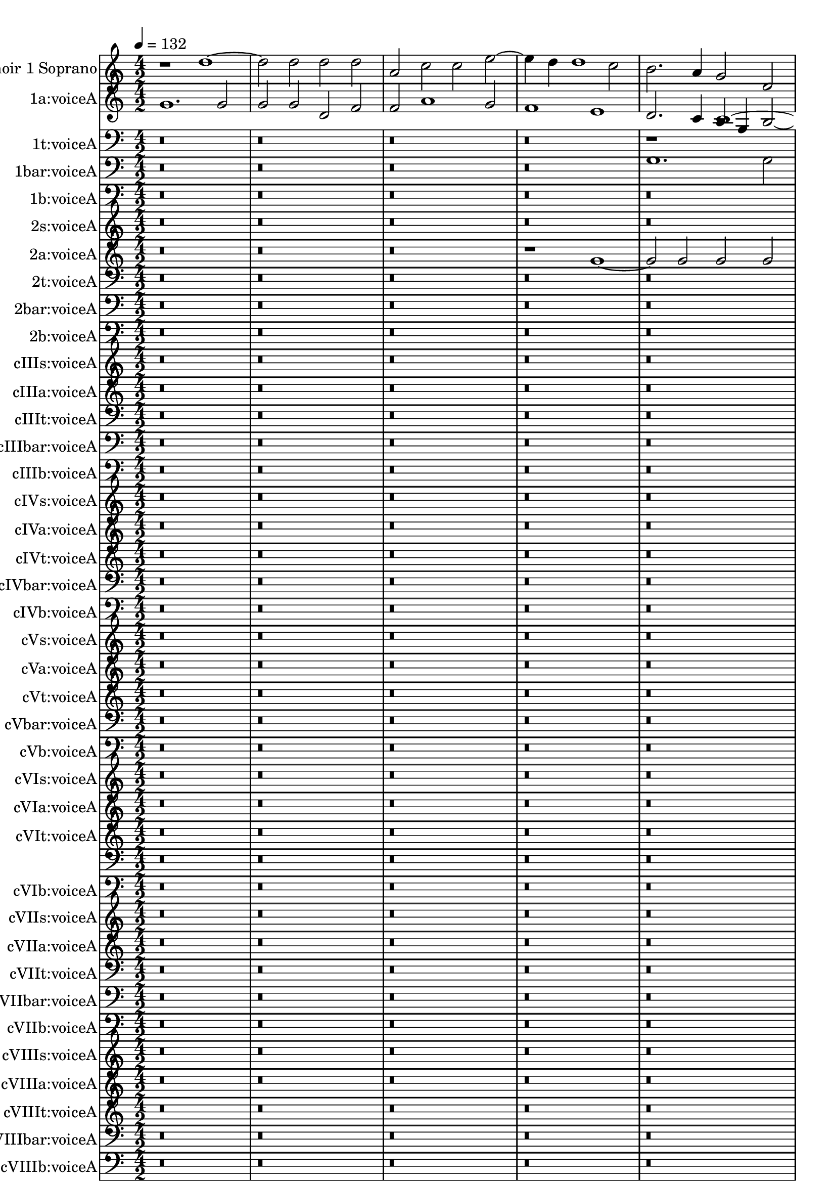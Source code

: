 % Lily was here -- automatically converted by midi2ly from spem-midi.midi
\version "2.14.0"

\layout {
  \context {
    \Voice
    \remove Note_heads_engraver
    \consists Completion_heads_engraver
    \remove Rest_engraver
    \consists Completion_rest_engraver
  }
}

channelA = {


  \key a \minor
    
  % [TEXT_EVENT] creator: 
  
  % [TEXT_EVENT] LilyPond 2.24.3               
  
  \time 4/2 
  
  \tempo 4 = 132 
  \skip 1*274 
  \time 12/4 
  \skip 1*3 
  | % 139
  
}

trackA = <<
  \context Voice = voiceA \channelA
>>


choirISopranoX = {
  
  \set Staff.instrumentName = "Choir 1 Soprano"
  

  \key a \minor
  \skip 1*277 
}

choirISoprano = \relative c {
  r1 d''1. d2 
  | % 2
  d d a c c e2. d4 d1 c2 b2. a4 g2 d g a2. a4 d,2 r2 
  | % 5
  d'2. c4 c1 f,2 c'4. b8 
  | % 6
  a4 g f2 f'2. e4 d2. a2 d d, a' e4 r4 g c2 g' f4. e8 d4 c b2 
  g d'1*2 r2 d d4 d2 a4 a2 r4 f 
  | % 10
  c' e2 c4 e2 r4 a, a e'2 c4 
  | % 11
  f2 f4. e8 d4 a a1 d,2 
  | % 12
  a'2. a4 a2 r2. g2 b4 
  | % 13
  d a2 d g,4 r4 d'2 e8 fis g2. d4 d2 r1 d,2 a' r4 
  | % 15
  d b2. g4 d'2 g, c1 a2 a1 r2*59 d2 b b e,1 r2 
  | % 28
  b' e r4 e,2 e4 e2. e4 
  | % 29
  e2 r4 d g2. b2 g4 r4 d'2 g4 g1 r1*40 d1 e1. e2 
  | % 45
  e1 r2 e e d 
  | % 46
  c2. c4 b1 r2 g2. g4. e8 e4 r4 c2 g'4. e8 e2 c'4. c8 
  | % 48
  c4 r4 e2 e4. f8 g4 r4 c, f, c'4. a8 
  | % 49
  a2 g8 f g2 r4 g2 g4 d'2 r2 d d4. d8 d4 d r2 g,1 
  | % 51
  f2 r4 g d'2 r2*17 c2 f2. f4 e d d2 c4 a2 g8 f e2 r4 a4. b8 
  c d e4 a,2 d4 d2 r1. e2 d1 
  | % 57
  d2 d4 g2 f8 e d4. c8 b1 
  | % 58
  r2*15 c2. c4 e2 f e r1. d2 e d r2 d e 
  | % 63
  d c b r4*51 g'4 f2 e r2. g4 f f e2 d r1. a4 d2 cis4 
  | % 70
  d2 r1 e2 b4 d g, c 
  | % 71
  b2 g r2. g4 g4. a8 b c d4 
  | % 72
  g,1 r2 e'1 e2 
  | % 73
  e1*2 r2*29 d2 d d g2. f4 e2 
  | % 79
  d c b a d2. c4 
  | % 80
  b g a1 r1 b1. b2 b r4 g2 b4 b2 r2*5 c1 c4 c f1 c r4 a2 f4. 
  d8 d'2. d2 r2. ais f'2 f,4 a2 d, g4 g1 r1. d'2. b4 b2 
  | % 88
  b4 d2 b4 r2. c4. g8 g4. d8 d4 
  | % 89
  r2. g4 e e'2 e4 e c c2 
  | % 90
  r2. g4 d'2. g4 g2 r4 g2 d4 d2 d1*5 
}

cIs = <<
  \context Voice = voiceA \choirISopranoX
  \context Voice = voiceB \choirISoprano
>>


choirIAltoX = {
  
  \set Staff.instrumentName = "1a:voiceA"
  

  \key a \minor
  \skip 1*277 
}

choirIAlto = \relative c {
  g''1. g2 g g 
  | % 2
  d f f a1 g2 
  | % 3
  f1 e d2. c4 
  | % 4
  b g b1 a2 a2. b8 c 
  | % 5
  d1 r2 g e f4 d 
  | % 6
  e2. e4 f2 a2. g4 f e 
  | % 7
  d2 a r4 a'2 a4 a a e g2 g4 g1 fis2 g b b b2. a4 g2 r2. a2 a4 
  | % 10
  a2 a4 d,2 a'4 a c2 g4 g2 
  | % 11
  r2 e e4 a2 d,4 f2 f4. g8 
  | % 12
  a4 f2 d4 d2. a4 d a a2 
  | % 13
  r1 d2 a d r2 
  | % 14
  d4 g2 d4 d2. d4 a2 r1 a4 d4. e8 f4 r4 d2 g,4 g'2. g4 
  | % 16
  g1 r2*63 d2 d4 g g2 r4 g2 e4 g c, 
  | % 28
  r4 g'4. e8 e4. f8 g4 r2. c,4 e g2 g4 r4 d d g2 g4 g2 r2. 
  | % 30
  d4. b8 b2 g4 d'1 r1*39 d1 c2. d4 e f g2 
  | % 45
  r2 c, g' g a2. a4 
  | % 46
  g1. g2. a4 b2 
  | % 47
  c1. g2 g r4 g 
  | % 48
  g2 g4 c4. c8 c4 c, e f a4. a8 f4 
  | % 49
  r2 e4 e2 e4 r2 g4. g8 g2 
  | % 50
  r2 b b4. b8 b4 b r4 g g2 
  | % 51
  r2*21 a2 a a b b c1 c2 a a1 a 
  | % 56
  r1. c2 a1 
  | % 57
  b2 g1 fis2 g1 
  | % 58
  r2*15 a2. a4 a2 a a r1. g2 g g r2 g g 
  | % 63
  g4 g2 g, d'4 r4 e g2 r4*37 b4 c g r4 d g c, r4 g'2 c4 f, 
  | % 68
  a g c, c2 r4 c c c e2 a, r1. a'4 a4. g8 e4 r4 a 
  | % 70
  e a,2 a'4 a e g2 g r4 g 
  | % 71
  g c, g'2 r2. g4 g2. c4 
  | % 72
  c2 r2 a1 a2 a1*2 r1*14 d,2 d d g2. f4 e2 
  | % 79
  r2 d g, d'4. e8 f4 g a2 
  | % 80
  d,1*2 r1 
  | % 81
  d1. d2 d1*2 r1*2 a'2 a 
  | % 84
  a c1 a4 f f1 
  | % 85
  r2 f2. ais,4 ais'2 ais r4 ais,2. ais2 r4 d a2 a r2 c4 g'2 c,4. 
  a8 a'4 a2 r1. g2 g4 g4. a8 b4 r2. e, b2 
  | % 89
  r2 c2. e4 c g' g1 
  | % 90
  r2 b,2. b4 b2 b4 d2 d4 
  | % 91
  r2 g1 d2 d1*4 
}

cIa = <<
  \context Voice = voiceA \choirIAltoX
  \context Voice = voiceB \choirIAlto
>>


choirITenorX = {
  
  \set Staff.instrumentName = "1t:voiceA"
  

  \key a \minor
  \skip 1*277 
}

choirITenor = \relative c {
  r1*9 d'1. d2 d d 
  | % 5
  a a c e2. d4 d1 cis2 d a r2 d f1. d2 e2. d4 c2 b a1 g r2 g 
  d' d, 
  | % 9
  d1 r2 d d4 a'2 f4 
  | % 10
  a a e2 r4 e f a2 e4 e'2 
  | % 11
  r2 a, d4 f4. f8 e4 d2 r4 d,2 a' f4 r4 c' c4. d8 e2 r1 d2 d4 
  g2 g,4 d'4. c8 b2 g4 d'2 a4 r1 d4 f4. e8 d2 d4. c8 
  | % 15
  b4 b4. a8 g2 g1 r2*63 b2 b4 b b2 r2 e, e 
  | % 28
  r2 g4 g g2 r2 e e' 
  | % 29
  e b4 d g, b2 b4 b2 r2. d,4 g b g d' d b d2 r1*39 g,1 g2 e e1 
  | % 45
  r2 c' c c c4 c a2 
  | % 46
  r1*2 d1 
  | % 47
  e2. e4 e1 g2 e 
  | % 48
  c g'2. c,4 c2 r2. c4 
  | % 49
  c2 c4 c4. g8 g4 r2 d'4. g,8 g2 
  | % 50
  r2 g' g g4 g4. f8 e4. d8 c4 
  | % 51
  r2*21 c2 a a4 d4. c8 b4. a8 g4 r4 c 
  | % 55
  a e'2. a,2 r4 a8 b cis d e4 f d 
  | % 56
  d2 r1. c2 f4. e8 
  | % 57
  d4. c8 b2 r2 a4 d2 a4 r4 d 
  | % 58
  b g g2 r1*7 e'2. e4 e2 r4 a,2 e'4 e2 
  | % 62
  r1 d2 g d r2 
  | % 63
  d g d4 g,2 g'4 g2 r4*41 d4 c2 b r4 e d d c2 a4 
  | % 68
  f c'2 r2. e4 f f g2 d r4*7 f4 e2 d 
  | % 70
  r2. f4 e e d2 c r4 b 
  | % 71
  e2 d4 c2 b4 e2 d c1 r2 cis1 cis2 cis1 
  | % 73
  r2*33 d2 e c g'2. f4 e2 
  | % 80
  d2. c4 b a g2 r4 d2 fis4 
  | % 81
  fis2 r1 g2. b2 g d' g,4 b2 b1 r1. c2 c c4 f2 c4 r4 c a f 
  | % 84
  c'2 r4 a a2 a4 c2. f,4 f'2. f2 r4 d2 g,4 g2 r4 d2. 
  | % 86
  d1 r4*5 d'2. 
  | % 87
  d2 r1 d2 d d 
  | % 88
  g, g r2 g' g g 
  | % 89
  c,2. d4 e1 r2. d2 d4. c8 b4 r4 g2. g1 r2 b b1*4 
}

cIt = <<

  \clef bass
  
  \context Voice = voiceA \choirITenorX
  \context Voice = voiceB \choirITenor
>>


choirIBaritoneX = {
  
  \set Staff.instrumentName = "1bar:voiceA"
  

  \key a \minor
  \skip 1*277 
}

choirIBaritone = \relative c {
  r1*8 g'1. g2 g f 
  | % 4
  d f f a1 g f2 e1 d a'2 
  | % 6
  d, a'1 r2 d, a'4 c2 c,4. d8 e c d2 r4 d a' d4. c8 b2 
  | % 8
  g4 b2. d2 g,4 r4 d' b2 a1 d,2 d'2. d,4 e2 c r2 
  | % 11
  a' c1 r2 f,2. f2 a d,4 a' d2 c8 b a2 r2 c4 
  | % 13
  c,2 g' d4 r4 d' d2. d,4 g 
  | % 14
  d d1 r1 g2 c r4 f, a2 r4 d,2 d'4 d1 
  | % 16
  r2*65 g,2 g4 b b2 r4 g c, g'2 c4 
  | % 28
  r2 c2. g4 g1 r2 
  | % 29
  g g1 r2 g g4. a8 
  | % 30
  b4. c8 d2. b4 b1 r1*39 g1 g1. g2 
  | % 45
  g1 r1*4 g1 g2 g c,4 e2 g4 
  | % 47
  g c2 c4 c1 r2 c,4 c2 c4 r4 a'2 a4 a2 r1 b4. b8 b2 r2 g g2. 
  g4 g2 g d'1 g,2 r1*9 a2 d, f g g a1 g2 f e1 d 
  | % 56
  r1. a'2 a d, 
  | % 57
  d r1 d2 d1. g2 g r1*6 c2. c4 a2 a a r1. g2 g g r2 g g 
  | % 63
  g g g r2*21 e4 g2 d4 r2 d4 g2 c,4 f2 
  | % 68
  c r2. c4 f f c2 f 
  | % 69
  r1. d4 a'4. e8 a4 a2 
  | % 70
  r2. a4 c c b2 e,4 g2 d4 
  | % 71
  r4 g g e2 g4. f8 e4 r4 g2 c,4 
  | % 72
  g'2 r2 e1 e2 e1*2 r2*33 g2 g d g1 a b a r1 
  | % 81
  g2. f8 e d2 b b1*2 r1. c2 c4 f2 a f4 f2 c'1 a2 c r2 f, f4 ais2 
  d d4 ais4. a8 g4 d2 g4 r2. f4 f2 r4 g4. c,8 e4 r2. d4 d2 r2 d' 
  b b g d r1. d4 g2 e e4 e4. f8 g2 r4 c2 c4 r4 b2 
  | % 90
  g4 g2 r4 g2 d'4. g,8 b4. c8 d4 d, 
  | % 91
  g4. a8 b2 g4 g1*4 
}

cIbar = <<

  \clef bass
  
  \context Voice = voiceA \choirIBaritoneX
  \context Voice = voiceB \choirIBaritone
>>


choirIBassX = {
  
  \set Staff.instrumentName = "1b:voiceA"
  

  \key a \minor
  \skip 1*277 
}

choirIBass = \relative c {
  r2*21 d1 d2 d d a 
  | % 5
  c1 d2 a a d1 f1. d2 f1 
  | % 7
  e2 c4 g' e4. f8 g2 r2 d 
  | % 8
  d g1 d2 d2. g,4 
  | % 9
  g2 r4 d' a'2. a4 d,1 
  | % 10
  r1. d2 e a2. a4 d,1 a'2 a a2. 
  | % 12
  a4 d,2 r2 g e r4 d d 
  | % 13
  a'2 d,4 r4 g g2. g,4 d' g, d'2 r4*7 a'2 d, g f8 e d2 g, r2 c4 
  c c1*2 r2*59 d2 d g,4 g'2 c,4 e2. g4. g8 d4 r4 g2 e4. f8 g2 c, 
  g'4 g2 r4 g2 d g,4 d'1 g2 
  | % 30
  g1*2 r1*47 g2 g2. c,4 c e e2 c 
  | % 47
  r4 g'2 e c g' g4 g2 
  | % 48
  a4 a2 a4 e a, c1 c2 
  | % 49
  d1 r2 g b2. g4 
  | % 50
  g c, g'2. f4 d2 r2*21 d2 g, b a2. a4 c2 
  | % 55
  f,4 f a1 d r1. a2 d1 g,2 r4 d' f2 
  | % 58
  f4. e8 d4 g, g2 r4*105 g'4 g2 g r4 g g g e2 d r4*19 d4 a'2 
  d, r2. a'4 a a d,2 e4 c g'2 c, g4 c2 g4 c2 
  | % 72
  g c1 r2 e1 
  | % 73
  a2 a,2. b4 c a e'2 r1*23 g1. d2 g1*2 r1*2 c,2 c 
  | % 83
  c4 c2 f2. c2 r2 f 
  | % 84
  f a ais f r2 d 
  | % 85
  ais d r2 f d ais 
  | % 86
  r2 g' f4 a2 d,4 d1 
  | % 87
  r1. g2 g g 
  | % 88
  g4. a8 b2 g r1 c,2 
  | % 89
  g' e r2 g g, g' 
  | % 90
  g2. f8 e d1*6 
}

cIb = <<

  \clef bass
  
  \context Voice = voiceA \choirIBassX
  \context Voice = voiceB \choirIBass
>>


choirIISopranoX = {
  
  \set Staff.instrumentName = "2s:voiceA"
  

  \key a \minor
  \skip 1*277 
}

choirIISoprano = \relative c {
  r2*29 a''1 a2 a a d, 
  | % 6
  f f a1 f2 c' 
  | % 7
  c2. g4 b g a1 r2 
  | % 8
  d d4 b2 g d'4. c8 b2 g4 
  | % 9
  a2 r4 f'2 d4 f4. f8 f2 r4 c 
  | % 10
  g c c2 r2 e2. a,2 d d4 d2 d1 d2. f4 d2 r4 e2 e4 g2 r4 d d4. 
  e8 f4 d 
  | % 14
  r4 d g, b2 b4. c8 d4 r4 d, d2 
  | % 15
  r4 g g c f, a r4 d4. b8 b2 g d'4 r4 g,2 e4 e2 r4 a c f2 
  | % 17
  c4 c2 r2*59 g'2 g g g r2 g, 
  | % 28
  g4 g2 c4 c2 r2 g4 e2 e'4. f8 g2 d g,4 b d r4 d, g d r4 g2 d'4 
  b d d1 r1*39 b1 c1. c2 
  | % 45
  c1 g2 c1 d2 
  | % 46
  e2. c4 d1 d2 g1 g2 g1 r2 g e 
  | % 48
  c e4 g2 c,4 c2 r2. a4 
  | % 49
  e'2 e4 e4. e8 e4 r4 b8 b g2 r2 
  | % 50
  g d4. d8 d4 g r4 c,4. d8 e4 r4*43 a2 d d4 b g d'4. e8 f2 e2. 
  d4 d1 cis2 d1 r1. a2 f4 a2 d, g4 b4. c8 d2 
  | % 58
  r4 d2 g f8 e d2 r1*7 e2. e4 c2 a4 f c'2 r1. b4 d c4. a8 b2 
  r2 b4 d c4. a8 
  | % 63
  b4 g g2 r2*21 b4 g2 g4 r4 b g2 r2. g4 
  | % 68
  d'2 g,4 c c2 r4 c c c c2 
  | % 69
  f, r4*7 d'4 c8 b a g 
  | % 70
  f4 d r1 a'2 d4 b c2 
  | % 71
  d r2. g4 g2 g r1*2 e2 cis1 cis r2*27 a2 a f4 g a2 d, r2 
  | % 79
  g g g c d e 
  | % 80
  g f d r2 d d1 r1 d1. d2 
  | % 82
  d1*2 r2*9 c2 c c4 f2 c4 c2 r4 f,2 ais4 ais d d2 d r2. d2 
  | % 86
  d d4 g1 c,2 r4 f4. e8 
  | % 87
  d c b1 r2 d b b e, e r2 b' e r4 e,2. e4 e e2 e r4 d g2 g4 b2 
  g4 r4 d'2 g4 g1 r4 g,2 
  | % 91
  d'4 d2 b b1*3 
}

cIIs = <<
  \context Voice = voiceA \choirIISopranoX
  \context Voice = voiceB \choirIISoprano
>>


choirIIAltoX = {
  
  \set Staff.instrumentName = "2a:voiceA"
  

  \key a \minor
  \skip 1*277 
}

choirIIAlto = \relative c {
  r1*7 g''1. g2 g g 
  | % 4
  d f f a2. g4 f2. e2 c4 c4. b8 a1 c2 a d r4 a'2 a4 a2 a4 d,2 
  f e8 d c2. b8 a g1 r1 d'2. b2 g4 d'4. c8 b1 
  | % 9
  r4 d2 a' f4 f2. f4 d2 
  | % 10
  r2 c g' d a' r1 a2 a d,2. a4 a2 r2 
  | % 12
  a'2. g8 f g2 c, r2 f 
  | % 13
  a r2 d4 b4. a8 g2 d4 d2 
  | % 14
  r4 a' e g2 e4 a2 d, r4 b 
  | % 15
  d g2 d4 d2 r2*65 b'2 b b c1 r2 
  | % 28
  b4 g2. e2 r4 g g2. c2 g4 r4 g,2 g4 g2 r4 g' b b2 
  | % 30
  b4 b1*2 r1*39 g1 g1. g2 
  | % 45
  g g e c f1 
  | % 46
  e d r1. e2 e2. e4 e2 r1 
  | % 48
  c'2 c g r4 c4. c8 c4 r4 c, 
  | % 49
  c2 c c4. g8 g1 r2 
  | % 50
  g d'4 b b d r4 g, c2 r2*21 e2 f4. g8 a2 g4 g4. f8 d4 r4 a'2 
  e4. f8 g4 r4 a c4. b8 a4. g8 f4. g8 a4 
  | % 56
  d, r1. a'2 a4. g8 fis2 g r2 d a'2. b4 g2. f8 e d2 r2*13 e4. 
  e8 a4 c4. b8 a g f4 d e2 r1. g4. f8 e4 c d2 r2 g4. f8 e4 c 
  | % 63
  d2 r2 d a r2*19 d4 g2 c,4 r2 e4 g2 d4 r4 g 
  | % 68
  d a' c2 f,4 a r4 e a a e2 
  | % 69
  a r1*2 a4 a4. g8 f4 r4 e a d, r4 a' g4. f8 e2 r2 c4 g2 g'4 
  c, g'2 c,4 r1*2 a2. cis2 a4 a1 r1*14 a'2 a a d2. c4 b a 
  | % 79
  g c, g'2. a4 b2 g r4 d2 a d g,4 r4 d'2 a'4. d,8 d4 r1 g1. g2 
  g1*2 r1*3 
  | % 84
  a2 a4 a2 c a4 a1 
  | % 85
  r1 d2. d,4 d2 r1 d f4 f4. g8 a4 ais g r4 g2 c4. b8 a g f2 r4 d 
  d2 r4 d d2 d4 g2 d4 r4 c g2. g'4 g2 
  | % 89
  r1 g4 c4. g8 g4. e4 c8 g'2 
  | % 90
  r2 g4 d'4. b8 b g g2 r4 d2 e8 f 
  | % 91
  g2. b2 g4 b4. a8 g1 
  | % 92
  g1*3 
  | % 93
  
}

cIIa = <<
  \context Voice = voiceA \choirIIAltoX
  \context Voice = voiceB \choirIIAlto
>>


choirIITenorX = {
  
  \set Staff.instrumentName = "2t:voiceA"
  

  \key a \minor
  \skip 1*277 
}

choirIITenor = \relative c {
  r2*33 d'1 d2 d d a 
  | % 7
  a c e1 d2. c4 
  | % 8
  a2 b4 g2 d'4 d2 b r2 
  | % 9
  g'2. d2 a d c8 b a2 
  | % 10
  d r2 g e4 c f2 r2 
  | % 11
  e a, f4 d a'2 d r2 
  | % 12
  f2. f4 f2 r2 e4 c2 g d' d4 a2 d4. c8 b4. a8 g1 r2 d' g,1 d'4. 
  c8 a4. c8 
  | % 15
  b1*2 r2*65 d2 d b e1 r2 
  | % 28
  d4 g, g2 r4 e' e2. e,8*5 f8 
  | % 29
  g4 e r4 g d d'2 b4 r4 g g g'2 g4. d8 g4 g2 r1*40 g,1 c1. c2 
  | % 45
  c1 r2 c a f 
  | % 46
  c'2. c4 g1 r1. c2 c c g r4 e'2 g g4 r4 e4. e8 e4 r2. c4 a e 
  r4 
  | % 49
  e'2 e4 e2 r4 d4. d8 d4 r2 d d4. d8 d4 b r4 e,2 e'4 r4 a, a2 
  | % 51
  r2*19 a2 d4. d8 d4 a r4 d2 g4. f8 e d 
  | % 55
  e4 c r4 c d8 e f d e2 e,4 a4. d,8 f4. g8 a4 r1. c2 d1. g,2 
  r4 f a2. g4 d2 r2*15 a'2. a4 c2 d c r1. b2 c b r2 b c4 c 
  | % 63
  b2 e, r4*43 b'4 g4. a8 b c d4 r4 g,8 a b c d4 e e f 
  | % 68
  d e2 r2. c4 c f, c'2 a r4*7 a4 c4. b8 a4 d 
  | % 70
  r4*5 c4 g b g4. a8 b c d4 
  | % 71
  r4 g, b g g2 r2 b4. a8 g e g4. f8 e4 r2 e'1 e2 e1*2 r2*25 a,2 
  c d4 e f2. e4 d2 
  | % 79
  g,2. a8 b c1 g2. a4 
  | % 80
  b c d e fis2 g1 fis r1 d1. d2 
  | % 82
  d1 r2 d d d4 f2 f, c' a4 r4 c2 a4 a2 r4 
  | % 84
  a2 a4. ais8 c4 f,2 r2. f2 
  | % 85
  f4 f f f2 r2 d ais'4. ais8 f4. g8 a2 r1 c4 c4. d8 e c d2 r4 d2 
  b g4 g2 g r1. c2. g2 d'4 r4 e e c c g 
  | % 89
  g2 r2 g' g4. g,8 b4. c8 d1 b r1 b1*2 b1*3 
  | % 93
  
}

cIIt = <<

  \clef bass
  
  \context Voice = voiceA \choirIITenorX
  \context Voice = voiceB \choirIITenor
>>


choirIIBaritoneX = {
  
  \set Staff.instrumentName = "2bar:voiceA"
  

  \key a \minor
  \skip 1*277 
}

choirIIBaritone = \relative c {
  r2*31 a'1 a2 a a d, 
  | % 7
  f f a1 g2 g2. d4 f2. e4 d1*2 r2 d'2. d4 d2 d4 a2 d a4 a2 r2 c1 
  f,2 a r4 a2 f4 a2. d4 a d, a'2 
  | % 12
  f4 d r4 d'2 d4 c a r4 c4. d8 e4 
  | % 13
  b d r4 d,2 d d'4 d2 r4 d 
  | % 14
  g, d' b2 r4*7 a2 d d,4 r4 d2 g4 d g2 c,4 g' 
  | % 16
  g f1*2 r2*59 g2 g4 d'2 g,4 r4 g2 c,4 e4. f8 
  | % 28
  g2 r2 c1 c2 c 
  | % 29
  r2 d1 b2 b4. c8 d2 
  | % 30
  r4 d,2 e8 f g2 d1 r1*39 g1 e2 c c1*2 r2*11 c2 c4 c c2 r2 e4 
  e2 e4 
  | % 48
  g4. g8 g2 c4 c2 a c4. c8 c4 
  | % 49
  r2 c,4 c2 c4 r2 g'8 g g4 r2 
  | % 50
  g g4 g d d r4 g c, g' r4 d 
  | % 51
  f2 r2*19 a4 a4. g8 f4. e8 d4 r4 d2 d4 a' c4. b8 a4 r4 e a d 
  c a4. b8 c4 f, a d,2 r1. e4 a2 d,4 a'2 
  | % 57
  g g4 d'2 a4 d2 d1 
  | % 58
  r2*15 a2. a4 a2 d, a' r1. g2 c, g' r2 g c, 
  | % 63
  g'4 g2 e4 g2 r4*41 d4 e2 b r2 b' g4 e a 
  | % 68
  d, g2 r2. g4 a a g e f2 c r4*5 d4 e2 f 
  | % 70
  r2. f4 c c g'2 g r4 g2 e4 g2 r2. g4. d8 d4 r4 g c, 
  | % 72
  g' r2 a e cis cis1 r2*27 a'2 a a d2. c4 b a 
  | % 79
  b2 c c,4 d e c g'2 r2 
  | % 80
  d1. d1*2 r1 d1. d2 
  | % 82
  d1 r2 d d4 f2 a d,4 a'2 r2 f c'1 f,2 r2. c'2 c4 c f,4. g8 a4 
  r4 d,2 f d4 d2 r2. d4 a' f f2 r2 g g r2. d'4. d,8 d4 
  | % 87
  d2 r2. d'2 b g4 g2 
  | % 88
  g1 r1 g2 g 
  | % 89
  r4 c,2 c'4. g8 g4 r4 g2 b b4 
  | % 90
  b4. c8 d2 r2 g,4 d'2 g,4 b4. c8 
  | % 91
  d1*5 
}

cIIbar = <<

  \clef bass
  
  \context Voice = voiceA \choirIIBaritoneX
  \context Voice = voiceB \choirIIBaritone
>>


choirIIBassX = {
  
  \set Staff.instrumentName = "2b:voiceA"
  

  \key a \minor
  \skip 1*277 
}

choirIIBass = \relative c {
  r1*17 d1. d2 d d 
  | % 7
  a c1 g2 d' d 
  | % 8
  g,1*3 
  | % 9
  r2 d' f f4. g8 a2 d, 
  | % 10
  r2 e e a1 e2 
  | % 11
  f1. d2 r4 d2 a'4 
  | % 12
  d,2 r4 a'2 e4 e2. g4 g2 
  | % 13
  r1. g,2 g g2. g4 d'2 r1. d1 g,2 d'1 r2*67 g2 g g g4. a8 b2 
  g 
  | % 28
  r1 c,2 g' e r2 
  | % 29
  g g, g' g2. f8 e d1 r4 g,2 d'4 d2 r2*93 d2. g2 g4 e2 r4 g2 
  e c g' c,4 e2. e4 g2 r2 c,4 c2 e4 a e e2 r4 g g4. a8 
  | % 49
  b2 r2 b, d4 d g2. g4 
  | % 50
  e2 d r1*12 g2 c,2. c4 e2 f4 a4. a8 e4 
  | % 56
  a2 a1 r1. 
  | % 57
  e2 f2. e4 d2 r4 d4. e8 f4. g8 a4 r4 d, g2 g r4*103 g,4 c2 g 
  r4 c g g c2 d r4*19 d4 a2 d r2. d4 a a b 
  | % 71
  g c2 g c d4 e c d e4. c8 g'2 e1 r2 a1 e2 a1*2 r2*27 d,2 d d 
  g2. f4 e2. d4 c2 b c g d'2. 
  | % 80
  c4 b4. a8 g2 d'1 r1 g,1. g2 g1*2 r2 d'1 f2 f a 
  | % 83
  f a2. a,4 a2 r2 a 
  | % 84
  c1 ais2 d r4 d2 g f8 e d2 r2. f d2 r4 
  | % 87
  g2 e4 f4. d8 a'2 r4 d, d2 r2 g, d' d c c g' 
  | % 89
  g4. f8 e2 c e1 c r2 d g b1 g2 
  | % 91
  b b4. a8 g1*2 
  | % 92
  g1*3 
  | % 93
  
}

cIIb = <<

  \clef bass
  
  \context Voice = voiceA \choirIIBassX
  \context Voice = voiceB \choirIIBass
>>


choirIIISopranoX = {
  
  \set Staff.instrumentName = "cIIIs:voiceA"
  

  \key a \minor
  \skip 1*277 
}

choirIIISoprano = \relative c {
  r2*43 d''1 d2 d d g, 
  | % 9
  b b d2. d4 a2 r2 
  | % 10
  d d d2. c4 c2 r2 
  | % 11
  f, c'4. b8 a4. g8 f2 f'1 
  | % 12
  f2 f f4. e8 d2 d2. c4 
  | % 13
  c2. b8 a b4 g a1 b2. g4 b4. c8 d2 d4. e8 f2 g e f d d1. b2 
  | % 16
  e, g r4 c, f2. f4 f2 
  | % 17
  r2*41 c'2 c c a4 d2 a4 r4 c4. d8 e4 f4. e8 d4 c b1 r2*9 g2 
  g2. c4 c2 r2 c 
  | % 28
  e e2. e4 e1 r2 
  | % 29
  b b2. d2 b4 b2. g4 
  | % 30
  d'2 b1 r2*67 g'1 d2 f e d1 r2 d d1*2 
  | % 44
  r1*7 d1 g,2. g4 g2 g' 
  | % 47
  e c g'2. g4 c,1 
  | % 48
  r2 a2. a4 a a e e'4. g8 g4 
  | % 49
  r2 g8 g g4 r2 d g,4 g g2 
  | % 50
  g4 c2 c4 r2*33 d2 b1 c r1 b4 g2 f8 e d2 r2 g4 b4. c8 d4 
  | % 58
  r1. d2. d4 d2 
  | % 59
  g, d' r1. e2. e4 e2 a, e' r2*19 e2 a, e' r2 e4 a,2 a4 
  | % 65
  c e r4 a,2 e'4 r4 a,8 b c d e4 r4 a, 
  | % 66
  a2 r4*37 f'4 e2 d r2. f4 e e d2 c r4 b e2 d c b4 e2 d c b4 
  c1 r2 cis a e' e1*2 
  | % 73
  r2*13 e2 e e g2. f4 e2. d4 c2 c d e f2. 
  | % 78
  e8 d c4 a2 d c4 a2 b1 r1*7 d1. g2 g1*2 r2*11 c,2 c c4 f2 d4 
  f2. ais,4 
  | % 85
  ais2 r2 d2. d,2 a'4 a2 
  | % 86
  r4 ais2 a8 ais a g g4 r2. a4 d2 
  | % 87
  r2 g, b b d r4 g, 
  | % 88
  g2 r2 g g1 r1. g'2 g4 g2 g f8 e d1 
  | % 91
  g,2 d'1 d1*5 
}

cIIIs = <<
  \context Voice = voiceA \choirIIISopranoX
  \context Voice = voiceB \choirIIISoprano
>>


choirIIIAltoX = {
  
  \set Staff.instrumentName = "cIIIa:voiceA"
  

  \key a \minor
  \skip 1*277 
}

choirIIIAlto = \relative c {
  r2*47 g''1 g2 g g d 
  | % 9
  f f a2. g4 f2. e4 
  | % 10
  e4. d8 c4. b8 a2 e' a,1 
  | % 11
  d2 r2 d a4 a' a4. g8 f4 d2 a' c g4 g2 g f4. e8 d2. b4 d4. c8 
  b4. a8 g2 r2 a e'2. e4 a,2 d2. g,2 b4 g g'2 
  | % 16
  d4 r4 g e c2 a4 a2. c2 
  | % 17
  a4 d2 r1*20 e2 e c f a2. g4 
  | % 25
  g1 fis2 g1 r2*7 g2 g4 d d2 r4 e4. f8 g4 g2 
  | % 28
  r2. c,2 c'4 c2 r4 c,2 e4. d8 c4 r4 g' g2 d g, r2 d'1 d2 g1 
  r2*65 c1 g2 b b a 
  | % 42
  r4 a2 d4. c8 b4 a d4. c8 a4 b1*2 r1*7 g2. g4. c,8 e c c4 g 
  g2 r2 
  | % 47
  e'4 e2 e4 r2 c2. c4 c2 
  | % 48
  r1. c'4 c2 g4 c4. c8 
  | % 49
  b1 r2. g4 g d d d 
  | % 50
  r4 e g2 r2*33 a2 d, g2. c,4 c2 r1 g4 b4. c8 d4 d2 r2 g,4 d'2 
  b4 
  | % 58
  b1 r2 d2. d4 g2 
  | % 59
  g g r1. e2. e4 a,2 r4 a2 e'4 e2 r1*9 e4 a4. d,8 a'2 e4 r2. a,2 
  d4 
  | % 65
  r4 c f4. g8 a2 r4 f c'2 f, 
  | % 66
  r2*19 f4 a4. g8 e4 a2 r2. a4 a a 
  | % 70
  a2 a r2. e4 g2 g 
  | % 71
  r2. g4 e c' b g g2 r1 e e2 e1*2 r2*15 a2. g4 a b c2 b a1 r2 e 
  a a a a2. e4 fis2 g1 r1*7 b1. b2 b r4 b,2 d4 d2 r1*5 f2 f f4 
  a2. d,1 
  | % 85
  r2 g g1 r2 d' 
  | % 86
  d1 r1 d2 d 
  | % 87
  r4 g,2. g4 g g2 g r2. g2 e4 g c, r4 g'4. e8 e4. f8 g4 r2. c,4 
  e g2 g4 r4 d2 g4 g2 g r2. d4. b8 b2 g4 r4 d' b d 
  | % 92
  d1*4 
}

cIIIa = <<
  \context Voice = voiceA \choirIIIAltoX
  \context Voice = voiceB \choirIIIAlto
>>


choirIIITenorX = {
  
  \set Staff.instrumentName = "cIIIt:voiceA"
  

  \key a \minor
  \skip 1*277 
}

choirIIITenor = \relative c {
  r2*45 d'1 d2 d d g, 
  | % 9
  b b d2. d4 a2 r2 
  | % 10
  a c e1 d 
  | % 11
  cis2 d2. c8 b a2 f r2 
  | % 12
  a d2. d,4 a'2 e4 g c2 
  | % 13
  b a1 g r4 g2 b4. c8 d4 r4 d e2 g f4 d4. c8 
  | % 15
  a4 d2. d4 b1 r4 g g 
  | % 16
  c2 f,4 a c2 a4 a2 r2*41 e'2 e e a,1 e' a,2 d2. g,4 d'2 r2*7 d2 
  d4 d d2 r2 c c4 g2 d'4 r4 e2 c g4 g2 r2 g' g4. g,8 b4. c8 d2. 
  d4 b1*3 r2*49 g'1 c,2 e1 d4. c8 
  | % 40
  b4 g a4. b8 c4 g2 d'4 b d r4 d2 cis4 d2. d4 d2 c1. b2 d2. a4 
  c2 f4. e8 d2. c8 b a2 d1*2 r1*8 g,2. c2 g c4 c g g2. g4 c2 r4 e, 
  e e r4 c'2 c4 c2 r1 g2. g4 g2 r2 
  | % 50
  g4 d' d d4. g,8 g4 r4 c e2 r2*33 f2 g2. f4 e1 r1 d4 g,4. a8 
  ais4 f a r4 d4. b8 d4 g,2 
  | % 58
  r1. d'2. d4 b2 
  | % 59
  r4 g2 d'4 d2 r1 e2. e4 e2 d c r2*19 c2 a4. b8 c4 a r2 a a4 
  f 
  | % 65
  c'4. b8 a2 a r4 a2 c4 a2 
  | % 66
  r2*19 a4 d2 c4 d2 r2. d4 e e 
  | % 70
  f d e2 r2 c4 g4. a8 b4 c2 
  | % 71
  r4 g4. a8 b4 c g'4. f8 d4 e1 
  | % 72
  r2 e a,2. cis4 cis1 
  | % 73
  r2*19 g2. a4 b2 c2. b4 a f 
  | % 77
  g2 a f4 a4. b8 c4 f,2. g4 
  | % 78
  a2 r2 d g,1 r1*6 d'2. g2 d g, g' d b4 d2 r2 d d c c2. a4 a2 
  r2. c2 f, c'4. ais8 
  | % 84
  a4 r4 f'4. c8 c4 r2 ais f r2 g d' r4 d2. a4 f'4. e8 d4 
  | % 87
  r4*5 d4 d2 r2 b 
  | % 88
  b r2. g' g4 g g2 
  | % 89
  c, r2. c2 e4 g c, c1 g2 r4 b d2 r2 d,2. g4 
  | % 91
  d2 r4 d' d2. g,2 b g4 
  | % 92
  r4 g g1*3 
}

cIIIt = <<

  \clef bass
  
  \context Voice = voiceA \choirIIITenorX
  \context Voice = voiceB \choirIIITenor
>>


choirIIIBaritoneX = {
  
  \set Staff.instrumentName = "cIIIbar:voiceA"
  

  \key a \minor
  \skip 1*277 
}

choirIIIBaritone = \relative c {
  r1*24 g'1. g2 g f 
  | % 10
  d f f a1 g f2 e1 d r2 
  | % 12
  d2. f4 f4. g8 a4 d, f2 c2. e2 c4 d4. e8 f2 f4. e8 d1*2 r2 d4 
  d g2 c, f f4. e8 
  | % 15
  d1*2 c r2*43 e2 e e d1 e2 
  | % 25
  c f2. e4 d1 r2*7 g2 g4. f8 d2 r1. 
  | % 28
  d4 g2 e e4 e4. f8 g2 r4 c 
  | % 29
  c2 r4 b2 g4 g2 r4 g2 d'4. g,8 b4. c8 d4 d, g2. b4 g a4. b8 
  c2 r4*91 c2 g b4. a8 g2 f4 g e g2 r2 d'1 g,2 b b 
  | % 41
  a g4 e f d2 f4 a f c' c,2 e4 g c, r4 g'4. a8 b g a2. e4 a2 
  r4 d, f2 f4. e8 d1*2 r1*8 c2 g'2. c4 c2 r2 c 
  | % 48
  c2. g4 c g g2 r2 f 
  | % 49
  c'4 c,4. d8 e4. f8 g4. c,8 c'4 r4 d4. d8 d4 
  | % 50
  r2 g,4 g2 g4 g g r2 g 
  | % 51
  d8 e f g a4 f c'2 r1*15 d2 d g, g r1*2 d2. d4. e8 f d g1 r1. d4. 
  d8 g4 b4. a8 g f e2 b' r1. e,4. e8 a4 c4. b8 a g f4 d e2 r2*19 c2 
  f c r2 c' a 
  | % 65
  a4. g8 f2 c r4 d e2 f 
  | % 66
  r4*39 d4 a'2 d, r2. d4 a' a d,2 a' r1. g2 g 
  | % 71
  g g1 g2 r1 
  | % 72
  a a2 a1*2 r1*23 g1. g2 g1*2 r4*5 a2. a4 f c'2 
  | % 84
  a4 c2 f,4 a2 r4 a f a a2 
  | % 85
  r2. a4. g8 f d d'2. ais4 ais2 
  | % 86
  r2 g d a' a r2. c2 c4 f,2 r4 d'2. g,4 b r2 b1 b4 g2 c c,4. 
  d8 e4 
  | % 89
  r2 e4 g2 c, c' g4 g1 r2 d d1 r1 
  | % 91
  d d1*5 
}

cIIIbar = <<

  \clef bass
  
  \context Voice = voiceA \choirIIIBaritoneX
  \context Voice = voiceB \choirIIIBaritone
>>


choirIIIBassX = {
  
  \set Staff.instrumentName = "cIIIb:voiceA"
  

  \key a \minor
  \skip 1*277 
}

choirIIIBass = \relative c {
  r2*53 d1 d2 d d a 
  | % 10
  c1 d2 a a d1 f1. d2 f1 
  | % 13
  e c2 g' r2 d1 d2 g d d1 r1. d2 d g1 g4. f8 e1 r2 c4 c c1 r2*41 e2 
  a, a' a f g1 a2. a4 g1 r2*7 g,2 g d'4. f8 e4. d8 c2 c 
  | % 28
  b c g'1 c, 
  | % 29
  c2 d b r4 d2 g,4 g1*3 r2*47 c1 g2 b a c1 g r2 g'1 d2 
  | % 41
  f e d f1 c2 
  | % 42
  e e d d1 e2 
  | % 43
  f4 f g2 a1 g1*2 r1*7 g1 g2 g e1 
  | % 47
  r2 c c c c2. c4 
  | % 48
  c2 r4 a2 e'4 e a2 g4 e4. f8 
  | % 49
  g4 g, g2 r2 d' d2. d4 
  | % 50
  c2 c f f r2*31 d2 g1 c,2 r1*2 g'2 a1 b r1. g2. g4 g2 g g r1. a2. 
  a4 e2 a a r2*19 a,2 d a r2 a d 
  | % 65
  a d a r4 d a'2 d, 
  | % 66
  r1*19 a2 cis e1 cis4 a e'2 
  | % 73
  a, r1*23 d1. d2 d1*2 r2 f f f a f 
  | % 84
  r4 c2 a4 c2 r2 c c 
  | % 85
  c f1 ais,2 d1 
  | % 86
  g, r4 d'2 d4 f2 ais 
  | % 87
  g1 a g 
  | % 88
  r2 g g g g1 
  | % 89
  e4 c g'1 c,2 c1*2 g1*9 
}

cIIIb = <<

  \clef bass
  
  \context Voice = voiceA \choirIIIBassX
  \context Voice = voiceB \choirIIIBass
>>


choirIVSopranoX = {
  
  \set Staff.instrumentName = "cIVs:voiceA"
  

  \key a \minor
  \skip 1*277 
}

choirIVSoprano = \relative c {
  r2*75 d''1 d2 d d g, 
  | % 14
  b1 a2. g4 g1 
  | % 15
  fis2 g1 r2 g2. c4. d8 e4 f2. f,2 c'2. f,4 ais4. 
  | % 17
  a8 g4 r4 e a c ais4. a8 g4 d e2. f4 g1 r2*31 e'2 e e f1 e2. 
  c4 d2 d d1 r2*7 b2 b4. c8 d2 r4 g, g2 r2 
  | % 28
  g g4 g4. g8 g4 r1. 
  | % 29
  g'2 g g2. f8 e d2 d 
  | % 30
  g, d'1*2 r2*53 g1 d2 f e d 
  | % 40
  d a c b4 a8 g f4 d r4 a'2 f4 g2 e4. f8 g a b4 g d' d2 r2 a 
  b4. c8 d e f4. e8 d4. c8 b4 g d'2 b4 b2 r1*7 b1 e,2. e4 e2 r4 e' 
  | % 47
  e2 e4 e2 e4 e2 r2 c4 c2 c4 c2. c4 c2 r1 d4. d8 d2 r2 d g2. 
  g4 g2 g f4 d d2 r2*31 f2 d1 e r4*7 d4 d2 a4 d d1 r1. b2. b4 b2 
  g4 e g2 r1. c2. c4 c2 a4 f c'2 r2*19 c2 d c r2 c d4 a2 c4 f,2 
  r4 c' f d2 cis4 d2 r4*39 d4 c8 b a g f4 a a2 r4 f a a f4. g8 
  a2 r2. g4 g2 g r2. d'4 g, c d g2 e4 e2 r2 cis1 cis2 cis4. d8 
  e2 r2*19 e,2 e g a e r4*5 a4 d2 e f2. e4 d2. 
  | % 79
  g,4 d'2 c1 r1*6 d1. d2 d1*2 r2*15 d2 d d g2. d2 c8 ais 
  | % 86
  a4 d,4. e8 f4 r2. e2 g4 d f4. g8 a4 r4 b b2 r1. g2 g4 g g c 
  c2 r2 c e2. e4 e1 e2 r2 b b2. d2 b4 b2. g4 d'2 r2 d g1 g1*3 
}

cIVs = <<
  \context Voice = voiceA \choirIVSopranoX
  \context Voice = voiceB \choirIVSoprano
>>


choirIVAltoX = {
  
  \set Staff.instrumentName = "cIVa:voiceA"
  

  \key a \minor
  \skip 1*277 
}

choirIVAlto = \relative c {
  r2*61 a''1 a2 a a d, 
  | % 12
  f f a a4. g8 f4 d e2 
  | % 13
  c r2 g' g fis g1 r1. d'2 b c 
  | % 15
  a1 b2 b b b 
  | % 16
  c c4. ais8 a4 f c'2 f, a 
  | % 17
  d,1 r2 a d g,4 g'2 g4 c,2. d4 e2 a,1 r2*29 a'2 a a2. f2 d4 
  g2 
  | % 25
  e a r4 d,2 b4 g g'2 e4 
  | % 26
  e2 r2*5 
  | % 27
  g2 g g c,4 e r4 e e2 
  | % 28
  r4 g c, g' g2 r2 g c, 
  | % 29
  r2. g'4. b8 b4. g8 g4 r4 d d2 
  | % 30
  r4 b g2 r4 g'2 d d4. c8 a4 
  | % 31
  e'2 r2*49 c'1 g2 b b a 
  | % 40
  r4 g2 b4. a8 g2 fis4 g2 r2. d2 a c4 c g2 g' g4 g4. f8 d4 f 
  a c4. b8 a4. g8 g2 fis8 e fis2 g1*2 r2*15 g2 g2. c,4 c2 r2. g'4 
  | % 47
  c2 c4 c4. c8 c4 r2. c,4 c2 
  | % 48
  c r4 c4. a8 a4 r1 d4. g8 
  | % 49
  g2 r2 g4 g g b4. g8 g2 g4 
  | % 50
  r1*17 a2 g4. f8 d2 g r1*2 g4 d4. a'8 a4. d,8 d4 r4 g2 d4 d2 
  | % 58
  r1 g2. g4 g2 c 
  | % 59
  b r1. a2. a4 
  | % 60
  a2 a a r2*19 a2 a a r2 a a 
  | % 65
  a a a r4 a a2 a 
  | % 66
  r4*39 d,4 e2 f4 d r2. a'2 c4 d 
  | % 70
  a2 c4 r2 c,4 g'4. d8 g4 e g r4 
  | % 71
  g g2 g r1*2 a1 a2 a1*2 r2*19 e2 e e a2. g4 f4. e8 
  | % 78
  d4 a a2 a' d, a' d,1 r1*7 d1. d2 d1*2 r2*13 f2 f f ais1. 
  | % 86
  g2 a1 r2 g2. e4. d8 c4 r4 a d2 r4 d4. g8 g4 r2. b2 b4 b b c2 
  c r2 b4 
  | % 89
  g2. e2 r4 g g g g c2 
  | % 90
  g4 r4 g,2. g2 r4 g' b1 r2 b b1*5 
}

cIVa = <<
  \context Voice = voiceA \choirIVAltoX
  \context Voice = voiceB \choirIVAlto
>>


choirIVTenorX = {
  
  \set Staff.instrumentName = "cIVt:voiceA"
  

  \key a \minor
  \skip 1*277 
}

choirIVTenor = \relative c {
  r2*65 d'1 d2 d d a 
  | % 12
  a c e1 d2 d2. c4 b1 b2. g4 b4. c8 d1 cis2 d1 r2 d g,4 b4. c8 
  d4 r2 e a,4 c c2 r4 f, c'2 ais4 d2 g,4 r4 c2 f,4 ais g d'2 
  | % 18
  r4 g, g2 r2*33 c2 c c d d g, 
  | % 25
  g' f4 d4. c8 a4 d1 r2*7 d2 d4 d d2 r2 e e 
  | % 28
  r2 e g1 r2 g, 
  | % 29
  c b4 g d'2 r2 d1 
  | % 30
  d2 d1*2 r1*22 f1 c2 e2. d4 b2 
  | % 39
  d f e4 c2. b2 g 
  | % 40
  f4 d e4. f8 g1 r2 g'1 d2 f f e2. c4 d2 
  | % 42
  b d r4 a d4. c8 b4 g' f d 
  | % 43
  r4 d b g d'2 d1 r1*8 c2 c c4. d8 e2 r4 e, g2 
  | % 48
  g4 g4. g8 g4 r2. e'4. d8 c4. b8 a4 
  | % 49
  r4 e'4. c8 c2 g'4. e8 e4 b d4. d8 g,4 
  | % 50
  r2. d4 d4. d8 d4. g8 g4 g r1*17 a4 d2 g,4 d'2 c1 r1. d4 d4. 
  c8 d e f4 d d1 r1. b2. b4 d2 e d r1. c2. d4 e2 f e r2*19 e2 f 
  e r2 e f 
  | % 65
  e d c r4 f e2 d 
  | % 66
  r4*39 a4. b8 c4 f,2 r2. f4 c' c f,2 c' r2*11 e1 e2 e1*2 r2*15 e2 
  e e g2. f4 e a,8 b 
  | % 77
  c d e4. d8 d4. b8 c4 d2 f e 
  | % 78
  d d1 r1*8 b1. b2 b r4 b2. b4 g d'2. c8 b a2 r2 f4 c'2 f,4 r4 f 
  c'2. d8 e f2 r4 f2 
  | % 84
  c4 r4 c c2 r1 d2 d d g f r4 d2. d2 
  | % 87
  r1 d, d2 r4 d' 
  | % 88
  d d d g, g2 r1 e2 
  | % 89
  e r2 g g r2 e 
  | % 90
  e' e b4 d g, b b1 
  | % 91
  r2. d,4 g b g d'2 b4 d2 
  | % 92
  d1*4 
}

cIVt = <<
  \context Voice = voiceA \choirIVTenorX
  \context Voice = voiceB \choirIVTenor
>>


choirIVBaritoneX = {
  
  \set Staff.instrumentName = "cIVbar:voiceA"
  

  \key a \minor
  \skip 1*277 
}

choirIVBaritone = \relative c {
  r1*31 a'1. a2 a a 
  | % 12
  d, f f a1 g2 
  | % 13
  g1 r2 d'1 d2 
  | % 14
  d d g, a b g 
  | % 15
  a a g1 r2 g1 c,2 f2. a2 f4 f2 r2*41 a2 a a f1 c'2 
  | % 25
  c f,4. g8 a2 b1 r2*7 b2. g4 g2 g1 r1 g2 g r4 c,2 c'4. g8 g4 
  r4 g2 b2. b4. c8 d2 r4 g,2 d' 
  | % 30
  g,4 b4. c8 d2 g, r2*43 ais1 f2 a g g1 r2. c,4. d8 e4 c g'2 
  d4 d2 
  | % 40
  r1. d'1 g,2 
  | % 41
  b b a1 g2 g2. d4 g2 f4 d a'2. d,4 d2 r4 
  | % 43
  a' d1 b2 b1 r1*8 c2 g2. g4 g2 r4 c,4. e8 e4. c8 c'4 r4 c,2 
  g'4 g c4. c8 c4 r2. c, g'4 c, r2. b4. b8 b4 r2. b'4 g g d'4. 
  g,8 g4 g r1*17 a2 b2. a4 g2 r1*2 d'2 a d, r4 d d2 r1. d2. d4 
  d2 c d r1. e2. e4 c2 f c r2*19 e2 d e r2 c f4 d 
  | % 65
  a'2 d, e r4 f c a' a2 
  | % 66
  r4*39 a4 a2 a r2. a4 a a a2 a r2*11 e1 e2 e1*2 r2*17 e2 e e 
  a2. g4 f2 
  | % 77
  e d1 a'2 d, a'1 r1*8 d,1. d'2 b g2. d4 g2 r2 a a a4 c2 
  | % 83
  f, c4 c1 r4 f2 c' 
  | % 84
  f,4 f2 r4 f4. e8 c4 r4 f2 d4 d1 r2 d f1. r2 
  | % 87
  e c r4 a'4. g8 f4 r4 d'4. c8 b4 
  | % 88
  r4 g g g4. a8 b2 b4 r4 g c, g'2 c4 r2 c2. g4 g1 r2 g g1 r2 g 
  g4. a8 
  | % 91
  b4. c8 d2. b4 b1*5 
}

cIVbar = <<

  \clef bass
  
  \context Voice = voiceA \choirIVBaritoneX
  \context Voice = voiceB \choirIVBaritone
>>


choirIVBassX = {
  
  \set Staff.instrumentName = "cIVb:voiceA"
  

  \key a \minor
  \skip 1*277 
}

choirIVBass = \relative c {
  r1*33 d1. d2 d d 
  | % 13
  a c1 g2 d' d 
  | % 14
  g,1 r2 g'1 f2 
  | % 15
  e1 d g, 
  | % 16
  g2 g c2. c4 f,1*2 r2*41 a2 a a d1 c2 
  | % 25
  e d2. d4 g,1 r2*7 g'2 g r4 g2 e4 g2 g1 r2 c, c e1 c2 
  | % 29
  g'4*7 f8 e d1 
  | % 30
  d1*2 r2*45 f1 c2 e d1 
  | % 39
  a'2. g4 e2 g r4 g, d'2 
  | % 40
  c b4 g2. d'2 r1 
  | % 41
  d a2 c c g1 d'2 c d4 d g,2 d'1 
  | % 43
  g,1*2 r1*7 d'1 c2. c4 c2 r4 g' 
  | % 47
  g2 c, e2. e4 e2 r2. a,2 a'4. a8 a4 e c2 c4 e c r4 
  | % 49
  g' g2 r2 g, g4 g b b e2 c r2*41 g2 d'1 g,1*2 r2 g2. g4 b2 c 
  b 
  | % 60
  r1. a2. a4 c2 
  | % 61
  d a r2*19 a'2 a a r2 a d, 
  | % 65
  r4 e f a4. g8 e4 r4 d a2 d 
  | % 66
  r1*19 a1 a4. b8 cis4 a cis2 a1 r1*23 g1. b2 d g, 
  | % 82
  g1 r1. c2 
  | % 83
  c c f2. f4 c2 c 
  | % 84
  r2 c a c r2 f 
  | % 85
  f g4 a ais2 ais a1 
  | % 86
  d, r1. d2. g,4 d'2 r2 d d g,4 g'2 
  | % 88
  c,4 e2 e4 g2 d4 r4 g2 e4. f8 
  | % 89
  g2 c, g'4 g2 r4 g2 d 
  | % 90
  g,4 d'1 g2 g1*6 
}

cIVb = <<

  \clef bass
  
  \context Voice = voiceA \choirIVBassX
  \context Voice = voiceB \choirIVBass
>>


choirVSopranoX = {
  
  \set Staff.instrumentName = "cVs:voiceA"
  

  \key a \minor
  \skip 1*277 
}

choirVSoprano = \relative c {
  r2*89 d''2 d d e1 c c2 f2. e4 d2. c4 c1 b2 c2. d4 e1 f2 
  | % 19
  c d2. c8 ais a4 d, a'2 r2 
  | % 20
  d1 g,2. a8 b c2 r2 
  | % 21
  e e e g1 f2 
  | % 22
  d e2. e4 e1*2 r2*23 d2. g,4 b2 g g' g 
  | % 28
  g g1 r2 g, c4. d8 
  | % 29
  e2 r2 d4 b2 g b4. a8 g4 
  | % 30
  r4 d'2 b4 b2 r4 b2 d4 d2 
  | % 31
  r1*19 f1 c2 e d2. d4 
  | % 38
  c2 r4 c2 g c4 d2. g,4 
  | % 39
  c a r4 e'2 c4 d g, g d' d2 
  | % 40
  r2*37 b1 e1. e2 
  | % 47
  e1 r1 g2 e 
  | % 48
  c f2. e4 e2 r4 c g'2 
  | % 49
  g1 r2 g4 d2 d4 b2 
  | % 50
  e,4 g2 e4 r4 a d,2 r1*3 d'1 e2 e f f 
  | % 53
  g1 f2 e e1 
  | % 54
  e r4*37 g,4 g2 r2 d d r4 d'2 
  | % 58
  d4 b2 g4. a8 b2 r2*29 e2 f e r2 e f 
  | % 65
  e d c r4 f e2 d 
  | % 66
  r4*11 d4 
  | % 67
  c2 b r4 e d d c2 b 
  | % 68
  r1*14 e1 e2 e1*2 r2*5 e2 
  | % 75
  e e g2. f4 e2. d4 
  | % 76
  c2 b a e' e1 
  | % 77
  r1*14 d1. d2. e8 f g2 
  | % 82
  g1 r2*9 c,2 c c f1. 
  | % 85
  d2 r4 d g, d'4. c8 ais4 r4 g d' a2 d4 r4 d2 d4 e2 g2. fis4 
  fis2 g1 r2 d d d 
  | % 88
  e1. d2. c4 c1. g2 r4 g2 f8 e d1. 
  | % 90
  r2 d'2*13 
}

cVs = <<
  \context Voice = voiceA \choirVSopranoX
  \context Voice = voiceB \choirVSoprano
>>


choirVAltoX = {
  
  \set Staff.instrumentName = "cVa:voiceA"
  

  \key a \minor
  \skip 1*277 
}

choirVAlto = \relative c {
  r2*91 g''2 g g a1*2 f2 g a2. a4 g1. e2. f4 g2 c, f2. g4 
  | % 19
  a2 d, f d4 g2 g d4 
  | % 20
  d2 r1 e2 a a 
  | % 21
  c1 b2. a4 a1 
  | % 22
  gis2 a1 r2*25 d,2 d4 d d2 r2. g2 g4 
  | % 28
  g2. c,4 c2 r4 g'4. e8 e4. c8 c2 e4 g2 r4*5 g,4 g2 g'4 
  | % 30
  d r4 g d2 d2. g4 f d g2 r2*33 c1 g2 b4 b a2 r4 a 
  | % 37
  a c4. c8 g2 ais f4 a2. f4 
  | % 38
  g2 g1 r2 a e4 g2 c,4 g'1 r2*37 d2 g2. g4 g1 r2 
  | % 47
  g4 g2 c, e e4 e2 r2 
  | % 48
  c' c a c r4 c,4. e8 e4. c8 c4 r4 b4. c8 d4 r2 d d4. g8 g4 g 
  g g r1*5 g1 c2 b4 a2 d,4 g2 
  | % 53
  e r2 e g4. f8 e4. d8 c1 r4*33 a'4 d2 d4. c8 b2 r4 a4. g8 f4 
  r2 d4. d8 g4 b4. a8 g f e4 c d2 r2*29 e2 a a r2 a a 
  | % 65
  a f4 a a2 r4 a a4. g8 f2 
  | % 66
  r4*7 a4 c2 g 
  | % 67
  e4 g2 d4 r4 g g g g2 g 
  | % 68
  r1*14 e1 e2 e e e 
  | % 73
  e a1. g2 a 
  | % 74
  e r2 a2. g4 a b c2 
  | % 75
  b a e e1 r1*15 d1 b2 g d'2. g2 f8 e d4 b r4 d d2 r2*5 a'2 a 
  a c a a1 r2 d,1. d1 
  | % 86
  r1 f2 ais, r4 g' g2 
  | % 87
  r2. d4. b4 g8 g2 r4 g'2 g g4 g2 g r2. g2 b4 e,1 r2 c' c2. b8 
  a b2 b 
  | % 90
  r2 b4*5 g4 g1*6 
}

cVa = <<
  \context Voice = voiceA \choirVAltoX
  \context Voice = voiceB \choirVAlto
>>


choirVTenorX = {
  
  \set Staff.instrumentName = "cVt:voiceA"
  

  \key a \minor
  \skip 1*277 
}

choirVTenor = \relative c {
  r2*93 c'2 c c f1. 
  | % 17
  ais,2 c a ais2. a4 g2 
  | % 18
  c4. b8 g1 f2. g4 a1 f2. a4 g2 d r2 d' 
  | % 20
  g,4 c e8*7 d8 c4 e a,1 
  | % 21
  r2 g d' d g1 
  | % 22
  c,2 e e2. b4 c4. d8 e4 c 
  | % 23
  d2 g, r2*21 g'2 g g c, r2. c2 e4 g c, c2. c4 g2 r4 b d2 r2 d,2. 
  g4 d2 r2. d'4 
  | % 30
  d g2 d4 d2 r2*27 f1 c2 e2. d4 b2 
  | % 36
  d f4. f8 e4 c2. d2 d 
  | % 37
  d4 f2 c4. d8 e c d1 a2 
  | % 38
  r4 c2 e g d4 d2 r4 c2 c4 e2 b4 d4. c8 b4 r4 d g2 d r1*17 g,4 
  d'2 d4 b2 r2 c4 g'4. e8 e4 
  | % 47
  r2 c4 g'2 c,4 g c2 e c4. g8 g4 r1 e4 a2 a4 r2. g4. d'8 d2 d4 
  r2 b4 b4. c8 d2 
  | % 50
  d4 r2. c4. b8 d4. c8 a4 r1*3 b1 c2 c d d 
  | % 53
  e2. b4 d2 c b1 
  | % 54
  a r1*10 a4 f4. e8 d4 r4 b' b2 r4 g4. g8 g4 
  | % 58
  g2 g r2*29 g2 d' c r2 c d 
  | % 65
  c f, r2. a4. b8 c4 d2 
  | % 66
  r4*7 f4 e2 d4 d 
  | % 67
  g,2 d' r4 c d d e c d2 
  | % 68
  r1*14 cis1 cis2 cis r4 c c2 
  | % 73
  c e a, r2 e a 
  | % 74
  b c1 b r1*18 g4. a8 b4. c8 d2. e8 f g4 d d2 
  | % 82
  r4 d b d2 a4 a2 r2*5 c2 c c4 f2 c4 c2 r1 ais4 d4. c8 ais2 f'4 
  r4 g d2 r2 
  | % 86
  d2. a4 d2. ais4 c2 g 
  | % 87
  r4 d' a2 r4*5 d4 d d 
  | % 88
  d b b2 r4 c2 e4. c8 c4 r2 
  | % 89
  c4 g g2 r2 g'2. e4 e2 
  | % 90
  r4 b b4. a8 g2 r4 g2 b4 b2 
  | % 91
  r2 b b1*5 
}

cVt = <<
  \context Voice = voiceA \choirVTenorX
  \context Voice = voiceB \choirVTenor
>>


choirVBaritoneX = {
  
  \set Staff.instrumentName = "cVbar:voiceA"
  

  \key a \minor
  \skip 1*277 
}

choirVBaritone = \relative c {
  r2*95 f2 f f ais1 a2 
  | % 17
  f g g c,1 r2 
  | % 18
  c' c4. ais8 a4. g8 f2. g4 a2 
  | % 19
  d, d1*2 r2 
  | % 20
  g c, c c1 r4 g'2 e4 f4. g8 a2 r2 e1 a2 g e r2*23 g2 b4 b4. 
  c8 d4 r2 g, g 
  | % 28
  g2. g4 g2 r2 g1 
  | % 29
  c,2 r2. g'2 d d' g,4 
  | % 30
  d' g, g1 r4*41 f2 c c' c4 b g a4. a8 d,2 r1 ais' f2 a 
  | % 36
  g g1 r1. 
  | % 37
  g2. g4 a2. f4. g8 a f g2 
  | % 38
  r1 c4 f,4. g8 a4 e1 
  | % 39
  g2 d r1. d2 
  | % 40
  g d r2*39 c2 e2. e4 g2 r2. e4 
  | % 48
  e2 e g4. g8 g2 r2 c4 c2 a c4. c8 c4 g4. a8 b4 g g2 r2 g g4. 
  b8 b4 b r4 c g2 r2*7 d'1 g,2 g4 c4. b8 a g f4 d4. e8 f4 c2 r2 d4 
  a'4. e8 a4 g e r4 e e2. a4 f d a'2 r2*17 d2 d d r2 g,2. g4 
  | % 58
  g2 c, g' r2*29 e2 d e r2 a d, 
  | % 65
  e4 a2 d,4 e2 r4 d a'2 d, 
  | % 66
  r4*7 d4 e c g' g 
  | % 67
  g2 g r4 c, g' g c,2 g' 
  | % 68
  r1*14 a1 a2 a1 r2 
  | % 73
  a a a c2. b4 a2 
  | % 74
  g a1 e r2 
  | % 75
  g a b c1 b r1*14 g1. g2 d r4 d2 g4 g2 r2*5 a2 a a4 c2 a4 r4 a 
  a2 
  | % 84
  f4 a2. f4 c' r2. f,4 f ais 
  | % 85
  ais d2 d4 r4 d,2 a'4 f d d2 
  | % 86
  r4 g2 c,4 c2 r4 d2 d' d,4 
  | % 87
  g d r4 g g g g d'2 g,4 r4 g2 c,4 e4. f8 g2 r2 c c4 c c2 c r2 d1 
  b2 b4. c8 
  | % 91
  d2 r4 d,2 e8 f g2 d1*5 
}

cVbar = <<

  \clef bass
  
  \context Voice = voiceA \choirVBaritoneX
  \context Voice = voiceB \choirVBaritone
>>


choirVBassX = {
  
  \set Staff.instrumentName = "cVb:voiceA"
  

  \key a \minor
  \skip 1*277 
}

choirVBass = \relative c {
  r1*52 c1 c2 c f1 
  | % 19
  f2 d r2 d g, g'2. f8 e d2 c1 r1. e2 e e a f g2. f4 e2 c4 a 
  e'1 a, r2*21 g2 d'1 c g'2 
  | % 28
  g4. f8 e2 c e e c1 r2 d g b1 g2 
  | % 30
  b b4. a8 g1 r2*17 d1 a2 c c g 
  | % 34
  d' d f c r1 
  | % 35
  f c2 e d1 
  | % 36
  a'2. g4 e2 g f d4 a'4. g8 f4 e c g'2 r1*25 g2 g1 c,2 g' r4 c, 
  | % 47
  e2 e g4 g c,2 g'4 e2 c4 
  | % 48
  c2. c4 c4. d8 e2 r2 g2. d4 d2 r2 d b4. c8 d4 g, r4 
  | % 50
  g'2 c4 f, a2 d,4 g2 r2*5 g1 c,2 e d f 
  | % 53
  e1 d2 a e'1 
  | % 54
  a, r2*19 d2. a'2 d,4 r4 d4. b8 b4. c8 d4 
  | % 58
  r4*95 d4 a2 b4 g c2 g r1*16 e'1 a, e'2 e1 r1*23 d1. g,1 d'2 
  | % 82
  d1*2 r2*5 f2 f f a1 f r2 f d g g1 
  | % 86
  r2 a f g r4 e2. 
  | % 87
  a2 d,2. g4 g2 r2 g, 
  | % 88
  g g c1 c2 g 
  | % 89
  c c g'1 e 
  | % 90
  d1. b2 b4. c8 d2 
  | % 91
  r2 g, g1*5 
}

cVb = <<

  \clef bass
  
  \context Voice = voiceA \choirVBassX
  \context Voice = voiceB \choirVBass
>>


choirVISopranoX = {
  
  \set Staff.instrumentName = "cVIs:voiceA"
  

  \key a \minor
  \skip 1*277 
}

choirVISoprano = \relative c {
  r2*99 g''2 c c g'2. f4 e c 
  | % 18
  e2. d4 c1 r2 a 
  | % 19
  a a d2. c4 b g b1 c2 c2. a4 c2. b4 a2 
  | % 21
  g e r4*5 g4 b e,2 a e g4. f8 e4 r2 e4. f8 g4 
  | % 23
  d g2 r2*19 b2 b4 d2 b4 r2. c4. g8 g4. d8 d4 r2. g4 e e'2 e4 
  e c c2 r2. g4 d'2. g2 g4 g2. d d1 r2*23 f1 c2 e d2. d4 
  | % 35
  c2 r2. c2 g b d4. c8 c2 g4 r4 g g d'4. d8 d4 d2 c c r1*27 g1 
  c8*7 d8 e2 r4 e,2 g4 g c c g r2. c4 c4. a8 a4 
  | % 49
  e' e e,2 g b4 b2 r2 g' g4 g g2 g,4 g2 g4 r2. a2 e4 g2 r1*2 g2 
  d' c4. b8 g2 r4 f d a' e g 
  | % 53
  g2 r4 d a'2 b1 c2 
  | % 54
  a a1 r4*33 b4 d2. d,2 a'4 r2 b2. 
  | % 58
  b4 d2 e d r2*29 b4. c8 d4 a c2 r2 c f,4 a4. e8 e4 r2 e4 a2 
  f4 r4 a a2 r1. a4 d4. c8 c4 d2 r4 g, b d g, e 
  | % 67
  g g e2 g r1*14 a2. e'2 cis4 cis1 r2 
  | % 73
  c c c e2. d4 c2 
  | % 74
  b a e' e1 r2 
  | % 75
  e,2. f4 g2 e4 a4. b8 c a b1 r1*14 g2 d'2. b2 g d' b4 
  | % 82
  b2 r2. a2 a f4 c'2 
  | % 83
  a4 c2. f,4 a2 f4 r4 c' c2 
  | % 84
  c4 f2 f,4 c' a a2 r4 ais2. 
  | % 85
  f'2 r2. d4 ais2 r4 f'2. 
  | % 86
  f2 r2. c a2 r4 d2. d2 r2 b b g g 
  | % 88
  g r1. g'2 g4 g 
  | % 89
  g2 g r4 g,2 d'2. d1. b2 b1*6 
}

cVIs = <<
  \context Voice = voiceA \choirVISopranoX
  \context Voice = voiceB \choirVISoprano
>>


choirVIAltoX = {
  
  \set Staff.instrumentName = "cVIa:voiceA"
  

  \key a \minor
  \skip 1*277 
}

choirVIAlto = \relative c {
  r1*52 g''1 g2 g a1. f2 f f g r4 g2 b4. a8 g2 e4 g c, r4 a'2 e 
  c4. 
  | % 21
  d8 e2 e e4 a, a d2 r2 g c a4 c4. b8 b2 g4 a a e2 
  | % 23
  r2*21 g2 g4 g2 d4 r4 c g2. g'2 g4 g2 r2 g4 c4. g8 g4. e8 e 
  c g'2 r2 g4 d'4. b4 g8 g2 r4 d2 e8 f 
  | % 30
  g2. b2 g4 g2 r2*19 c1 g2 b4 b a2 r4 a 
  | % 35
  a c4. c8 g2 ais f4 a2. f4 
  | % 36
  g2 e4 g2 d4 g2 r2. c,4 
  | % 37
  e g2 d4 f a2 a4 r4 a e g 
  | % 38
  g2 r2*49 b2 b4 b b2 r2. c4 g2 
  | % 47
  c,4 c2 c4 c2 r2. c4 c4. d8 
  | % 48
  e2 r4 f2 a4 a c4. c8 c4 r4 c, 
  | % 49
  c e r4 g4. g8 g4 r2 g4 g4. g,8 g2 g4 r2 e' a,4 a' a2 r2*7 d,2 
  g4. f8 e4. c8 r4 d a'2 c 
  | % 53
  b2. a4 a1 gis2 a 
  | % 54
  e r1*9 b4 d2 g,4 r4 d' d2 r2 g2. g4 g2 g g r2*29 g2 f4 a4. 
  g8 e4 r2 e4 a2 a4 
  | % 65
  c a a2 r1 e4 a,2. 
  | % 66
  a2 r1 d4 a'2 a4 r4 g 
  | % 67
  g2 g r4 g2 b4 c g2 b4 
  | % 68
  e,2 r2*27 a1 a2 a1*2 r2 e e e e2. d4 
  | % 75
  c2 a b g2. a4 b2 
  | % 76
  c4 a e'2. d4 c2 g4 b2 c8 d 
  | % 77
  e1 r1*13 d2 g,4 d'2 g d4 r4 d2 d4 
  | % 82
  d2 r2. f f4 f a2 
  | % 83
  f r4 c' c2 f,4 a2. f2 
  | % 84
  r4 c' c2 r2. f,4 ais,1 
  | % 85
  r1 ais'2. d4 d2 d, 
  | % 86
  d r2. e a,1 
  | % 87
  r2 d d g,4 g'2 d4 d2 
  | % 88
  r4 e4. f8 g4 g2 r2. c,2 c'4 
  | % 89
  c2 r4 c,2 e4. d8 c4 r4 g'2. 
  | % 90
  d2 g, r2 d' d1*6 
}

cVIa = <<
  \context Voice = voiceA \choirVIAltoX
  \context Voice = voiceB \choirVIAlto
>>


choirVITenorX = {
  
  \set Staff.instrumentName = "cVIt:voiceA"
  

  \key a \minor
  \skip 1*277 
}

choirVITenor = \relative c {
  r2*95 c'2 c c d1 e2 
  | % 17
  f d2. d4 c1 r2 
  | % 18
  c c c f1 f2 
  | % 19
  d r2 d4*5 e8 f e2. c4 e2 a, r2 a b4 a b 
  | % 21
  c d c b a e'1. a,2 b b a1 r2*21 d2 d4 b b2 r4 c2 e4. c8 c4 
  | % 28
  r2 c4 g g2 r2 g'2. e4 
  | % 29
  e2 r4 b b4. a8 g2 r4 g2 b4 
  | % 30
  b2 r2 b2. b4 b2 r2*15 g'1 d2 f1 e2. c4 d2 d1 a2 c d1 a2 c1. 
  d2 g, 
  | % 36
  r4 c4. d8 e f g4 g,2 b4 d d, a'1 g r1*26 g'2 g1 g2 g r2 
  | % 48
  g e c g' c,4 f4. e8 f d 
  | % 49
  e2 r2. g,2 g4 g2 r1 d'2 d4 d d4. f8 e4 c r4 c4. a8 b c 
  | % 51
  d e f4 r4 c g2 r1*2 d'2. g2 e4 g2 d4 f4. e8 d4 
  | % 53
  c4. d8 e2 r2 a,4 e'2 d8 c b4 e 
  | % 54
  e1 r2*17 a,4 d2. d2 r1. 
  | % 58
  g,2. g4 b2 c b r2*29 e2 a, e' r2 e4 a,2 f4 
  | % 65
  a e r4 a2 e4 r4 a c2 f, 
  | % 66
  r1. a4 a2 e4 r4 b' 
  | % 67
  e2 b r4 e, b' b e,2 b' 
  | % 68
  r1*14 e1 e2 e1*2 r2*7 e2 e e g2. f4 e2. d4 c2 a e'2. d4 c b 
  e1 a,2 r1*12 d1. d2. b4 b d2 g,4 b2 a1 r1 c2 c c4 f2 c f,4 a2 
  r2 
  | % 84
  c4*5 a4 r4 d ais f' f2 
  | % 85
  r4 ais,2 d4. c8 ais4 r2. a4. g8 f d 
  | % 86
  d2 r1. d'1 
  | % 87
  d4 d g2. d4 d2 r1 
  | % 88
  e2 e r2 e g g 
  | % 89
  r2 g, c4 c b g d'2 r2 
  | % 90
  d1. d1*6 
}

cVIt = <<
  \context Voice = voiceA \choirVITenorX
  \context Voice = voiceB \choirVITenor
>>


choirVIBaritone = {
  
  \set Staff.instrumentName = "cVIbar:voiceA"
  

  \key a \minor
  \skip 1*277 
}

choirVIBaritone = \relative c {
  r2*103 g'2 g g c c4. ais8 a4. g8 
  | % 19
  f4. e8 d8*7 e8 f g a2 d,4 r4 d'2 g,4 g1*2 e1 e2 e2. c4 g'2 
  r1 
  | % 22
  e2 g r4 c,2 c'4 g e g2 
  | % 23
  c,1 r2*21 g'2 g4 g g2 r2. e4 e2 
  | % 28
  r2 c c4 g'4. f8 e4. d8 c4 c'2 
  | % 29
  r1 g2 g g1 
  | % 30
  g2 r1 g2. g4 d2 
  | % 31
  r1*6 d'1 g,2 b b a1 g1. f4 d a'2. a4 
  | % 35
  g1 r2 c4 f,4. g8 a4 e2 
  | % 36
  r2 g1 c,2 e2. e4 
  | % 37
  d2 r4 d'2. a2 c ais4 g 
  | % 38
  d'2 r2*49 b2 b4 b g2 g2. e2 c e4. f8 g4 r4 c c2 g r2 c4 
  | % 48
  f, f2 r4 c' c2 g4 c2 b8 a d4 
  | % 49
  b d2 r2. d,4 d4. b8 b4 b r4 
  | % 50
  g' g2 r2*7 d1 g2 e4 g2 g4 b d2 a4 r4 e g2 a4 d, e c r4 e g2 
  c,4. d8 e2 r4*35 d4 g2 g r2. d4 d2 d r2*33 g2 a a r2 a a 
  | % 65
  a a a r4 a a2 a 
  | % 66
  r4*7 a2 c4 b2 
  | % 67
  c4 g4. a8 b4 r4 g g g g2 g 
  | % 68
  r1*14 e1 e2 e1*2 r2*9 e2 e e a g a1 e r1*14 g1. g2 g1*2 r2. f2 
  f c a' f4 
  | % 84
  r4 a a2 r4 a c1 r2. f,2 f4 f2 r4 ais2. ais2 r1 a2 d2. d,4 d2 
  r1 
  | % 87
  a'4 d4. c8 a4 r4 d4. g,8 g4 r2 g 
  | % 88
  b4 b4. c8 d4 r2 g, g1 
  | % 89
  g r2 g1 c,2 
  | % 90
  r2. g'2 d d' g,4 d' g, 
  | % 91
  r2 g g1*5 
}

cVIbar = <<

  \clef bass
  
  \context Voice = voiceA \choirVIBaritone
  \context Voice = voiceB \choirVIBaritone
>>


choirVIBassX = {
  
  \set Staff.instrumentName = "cVIb:voiceA"
  

  \key a \minor
  \skip 1*277 
}

choirVIBass = \relative c {
  r2*111 d2 d d g2. f8 e d2 
  | % 20
  g2. f4 e2 a, e'2. e4 
  | % 21
  a,2 r2*33 g2 g g c1 r2 
  | % 28
  g c c g'1 e2 
  | % 29
  e d1. b2 b4. c8 
  | % 30
  d2 r4 g,2 g4 g1 r1. d'1 a2 c c g 
  | % 32
  g4 g d'2 c b4 g2. d'2 
  | % 33
  r2*79 g1 g1. g2 
  | % 47
  g1 r2 g e c 
  | % 48
  f2. f4 c2 c2. e4 c g'2 g4 g2 r2 g g g e e a f g1 a1*2 g2 g 
  g c, f a 
  | % 53
  g2. e4 f4. g8 a4 e4. f8 g a b4 e,2 a4 a2 r2*19 b2 a1 g r4*97 d4 
  a'2 d,4 d e2 d r1*16 a1 cis2 e a, a1 r1*23 g'1. g2 g1 
  | % 82
  r2 d d d f1 
  | % 83
  c r1. f2 
  | % 84
  f f a1 f2 r2 
  | % 85
  d4 f ais,2 d1 r2 d2. d4 d2 c1 f2 f4. e8 d2 r2. d2 d4 g,2 g'1 
  | % 88
  e2 c d e1 c2 
  | % 89
  g' r2 g g r4 g,2 d'4 
  | % 90
  d2 r2 d b d d1*5 
}

cVIb = <<

  \clef bass
  
  \context Voice = voiceA \choirVIBassX
  \context Voice = voiceB \choirVIBass
>>


choirVIISopranoX = {
  
  \set Staff.instrumentName = "cVIIs:voiceA"
  

  \key a \minor
  \skip 1*277 
}

choirVIISoprano = \relative c {
  r1*57 d''1 d2 d e1 
  | % 21
  c2 a e'2. e4 e1 
  | % 22
  r2 d b1 r4 c2 e2. b4 e2 d4 c2 r2 g e 
  | % 24
  a e1 r2*11 g2 c c g' r2 d 
  | % 27
  d4 d e1. d2. c4 
  | % 28
  c1 c2 g r4 g2 f8 e 
  | % 29
  d2. d4 d2 r2 d'1 
  | % 30
  g,2 b1 a2 g4 e f d4. e8 f g a2. f4 g2 e g1 r2 c,4 c g'2. d4 
  d2 r2. d'2 f4. e8 d4 r4 c2 e4 g g,2 
  | % 34
  d'4 d2. a2 f4 g2. f8 e d4 
  | % 35
  f r4 c' f2 e4. d8 c4. a8 b c d2 
  | % 36
  g,4 c a r4 e'4. d8 c4 b g r4 d f 
  | % 37
  d a'2 r4 e g2 r1*26 c4 g'2 e4 e2 r2. c4 g2. g4 g2 r2 g' f2. 
  c4 r4 
  | % 49
  c c a r4 e g c, g'1 r2 g g g4 g'2 g,4. c8 c4 r4 f,4. e8 d4 
  r4 g2 b4 c a e'4. d8 c2 a b1 r2*31 d2 d1 d r2*7 d2. d4 b2 g a 
  r2*7 c2. c4 c2 a4 d2 b4 r2 
  | % 62
  g e4 g2 d4 r2 g e 
  | % 63
  b' e,4 e' e2 r4*25 d4 c8 b a g f4 a a2 r4*19 e'4 c2 c r1 a2 
  e'4 
  | % 69
  e a, a r1*9 e'1 e2 e1*2 r1*23 d1. d2 d2. e8 f 
  | % 82
  g4 g,2 d'4 d1 r2*5 a2 a4 a a c4. ais8 a4. g8 f2 c'4 
  | % 85
  c2 r2*5 
  | % 86
  d2 d4 d d f4. e8 d4 d2 g,4 c4. ais8 g4 d'1 r2. b2 b4 d2. g,4 
  b2 g r4 g' g2 g g g r2 g, c4. d8 e2 r2 
  | % 90
  d4 b2 g b4. a8 g4 r4 d'2 b4 
  | % 91
  r4 g' g2 r4 g2 d g4 g1*3 
}

cVIIs = <<
  \context Voice = voiceA \choirVIISopranoX
  \context Voice = voiceB \choirVIISoprano
>>


choirVIIAltoX = {
  
  \set Staff.instrumentName = "cVIIa:voiceA"
  

  \key a \minor
  \skip 1*277 
}

choirVIIAlto = \relative c {
  r2*111 a''2 a a b1 r2 
  | % 20
  g g g c2. b4 a e 
  | % 21
  a1 g2 r2 f4 a g4. f8 
  | % 22
  e2. a,4 c4. d8 e4 b r4 e f a2. d,4 g r4 g c2 a2. b4 c2 
  | % 24
  f,1 r2*5 g2 g g ais1 a2 
  | % 26
  a ais4. a8 g1 g2 g 
  | % 27
  r2. g2 b4 e,1 r2 
  | % 28
  c' c2. b8 a b1 b2 
  | % 29
  b b2. g4 g1*2 r2*97 g2 c4 c c2 r2. g4 c2 
  | % 48
  g4 g4. g8 g4 r2. c,2 f4. e8 c4 
  | % 49
  r2 c'4 c2 g4 r4 g4. a8 b4 r2 
  | % 50
  b b b c2. c4 a d, 
  | % 51
  a'2. g4 g2. f4 a2. e4 
  | % 52
  f2 g1 r1*15 d4 d2 d4 r4*5 d4 d4. c8 
  | % 58
  b2 r1*3 d4. d8 g4 b4. a8 g f e2 e r2*7 e2. e4 e a4. e8 f4 g2 
  r2 
  | % 62
  g g g r2 g g 
  | % 63
  g c, g r4*25 d'4 e2 f r4*21 g4 c,2 g' r1 d4 a'2 
  | % 69
  c4 f, f r1*9 e1 e2 e1*2 r1*23 g1. g2 g1*2 r2*7 f2 f f4 a2 f4 
  c'1 
  | % 85
  f,2 r4 f2 ais, ais'4. a8 g4 r2 
  | % 86
  d d1 r2. g4. e4 c8 
  | % 87
  c2 r4*5 b2. b4 b 
  | % 88
  g2 g r4*5 g'4 g2 
  | % 89
  g4 g2 c,4 c2 r4 g'4. e8 e4. c8 c2 e4 g2 r4*5 g,2 g' 
  | % 91
  d4 r4 d2. b4 d g, g' g1*4 
}

cVIIa = <<
  \context Voice = voiceA \choirVIIAltoX
  \context Voice = voiceB \choirVIIAlto
>>


choirVIITenorX = {
  
  \set Staff.instrumentName = "cVIIt:voiceA"
  

  \key a \minor
  \skip 1*277 
}

choirVIITenor = \relative c {
  r2*113 d'2 d d g1 r2 
  | % 20
  c, c e e1 e2 
  | % 21
  b r2 d g,4 b e, e'2 c4 
  | % 22
  c2 r1. a2 ais 
  | % 23
  ais c c4 c c2 a a1 r2*5 d2 
  | % 26
  c g' g1 c,2 f 
  | % 27
  ais,4 d2 g,4 g2 r2 e4 e'2 c4 
  | % 28
  c2 r4 g g2 r2 g4 g c2. c4 c2 r2 g' g g g r2. b,2 d, d'4 b4. 
  c8 d2 
  | % 31
  e4 c d1. c b1 r1*42 d2 g,2. g4 g2 r4 g' e2 
  | % 47
  c g'4 g c,2 c4 c2 c4 r4 e2 a,4 a2 r2 e e e r4 
  | % 49
  b'4. g8 g4 r2 g4 g' g g2 d4 r4 
  | % 50
  c4. b8 g4 r2 d' e4 c d2 r2 a e a4 d2 g,4 b1 
  | % 52
  r2*29 d2 g r4 d d2 r2 b 
  | % 58
  d g, r2*5 d'2. d4 g, g2 e4 e2 r2*7 e'2. c4 c2 r4 d b2 r2 
  | % 62
  b4 d c4. a8 b2 r2 b g 
  | % 63
  b e e r1*6 a,4 d2 cis4 d2 r4*21 g4 f2 e r2. g4 f f e2 d r1*9 a1 
  a2 a1*2 r1*23 b2. g2 d' b4. c8 d2 g, d'4 d2 r4 d,2 a'4 f a a2 
  r4 
  | % 83
  c2 c f,4 f'2. c4 c2 r2. f f4 f f2 f r4 d2 
  | % 85
  ais4 ais2 r2. f2 f4 a r2 
  | % 86
  g g4 e2 r4*5 d4 d 
  | % 87
  g g2 d r2. g4. e8 e'4. d8 
  | % 88
  c4 c2 r4 g g2 r2 g c4 
  | % 89
  c c2. c4 r2 g' g4 g g2. g4 r2. g,2 d g f8 e d1*4 
}

cVIIt = <<

  \clef bass
  
  \context Voice = voiceA \choirVIITenorX
  \context Voice = voiceB \choirVIITenor
>>


choirVIIBaritoneX = {
  
  \set Staff.instrumentName = "cVIIbar:voiceA"
  

  \key a \minor
  \skip 1*277 
}

choirVIIBaritone = \relative c {
  r2*109 a'2 a a d2. c4 b2 
  | % 20
  b b2. b4 e,2 e a 
  | % 21
  a c1 g a b2. b4 a1 r2*17 g2 g g g4. a8 ais4 g a2 
  | % 26
  f ais r4 g d2 d r4 g 
  | % 27
  c2. b8 a d2 g, c r4 g 
  | % 28
  e2 g4 c,2 g'4 r4 d'4. b8 b4 r2 
  | % 29
  b b1 r2 g2. g4 
  | % 30
  d'2 r2 c f, f d 
  | % 31
  a' r1. d1 
  | % 32
  g,2 b1 a2 g r2*79 g2. c2 c4 c2 r4 g2 e c g' c,4 c2 r2 c4 c2 
  | % 48
  c4 r4 a' a a g e e2 r2 d8 d 
  | % 49
  d4 r2 d' d4. g,8 g4 g g g r1 f2 c4 e r4 g c,2 c' c 
  | % 52
  f,4 a r4 d d2 r1*15 g,2 d d r2. d4 d'2 
  | % 58
  g, d' r4 g, g2 r2*15 e4. e8 a4 c4. b8 a g f4 d d2 r2 
  | % 62
  b e b r2 b e 
  | % 63
  b c4 e4. f8 g4 r4*25 d4 a'2 d, r4*21 e4 f2 g r1 f4 d e 
  | % 69
  a2 a4 r1*9 cis1 a2 a1*2 r1*23 b1. b2 b1 
  | % 82
  r2 g f d4 d a'2 f 
  | % 83
  f1*2 f1 
  | % 84
  r2 f1 c'4 f, f1 
  | % 85
  r2. d2 g4 g2 r4 a4. g8 f4. d8 d'4 d2 r4*5 d,4. e8 fis4 r2 g2. 
  g4 g g g2 g r2. e4 e2 r2 c2. g'4. f8 e4. d8 
  | % 89
  c4 c'2 r1 g1. g1 r1 b 
  | % 92
  b1*4 
}

cVIIbar = <<

  \clef bass
  
  \context Voice = voiceA \choirVIIBaritoneX
  \context Voice = voiceB \choirVIIBaritone
>>


choirVIIBassX = {
  
  \set Staff.instrumentName = "cVIIb:voiceA"
  

  \key a \minor
  \skip 1*277 
}

choirVIIBass = \relative c {
  r1*57 g1 g2 g c1 
  | % 21
  r2 a a a e'1 
  | % 22
  d2 f e2. e4 a,1 
  | % 23
  r2*15 d2 d4 d g1 c,2 g1 r1. d'2 g,4 g g'1 e2 c d e1 c2 
  | % 28
  g' r2 g g r4 g, g d' 
  | % 29
  d2 r2 d4 d b2 d d1 r2*11 g1 d2 f e d 
  | % 33
  f1 c2 e e d1 f e4 c g'2 r1. c,1 g2 b a c1 g2 d'1 f2 c r2*51 g'1 
  e2 e c r4 c 
  | % 47
  g'2 g4 g2 e4 e2. e4 e2 
  | % 48
  r2 c c a e'2. e4 
  | % 49
  d4. c8 b2 r2 b' b4 g g2 
  | % 50
  c,4 e4. f8 g4 r2*41 g2 f4 d r4 d2 b4. a8 g4 d'2 
  | % 58
  r1*9 a'2. a4 a2 a g r2 
  | % 62
  g g g r2 g g 
  | % 63
  g e e r4*51 g4 a2 e r1 a4 a2 
  | % 69
  a4 f d r1*9 a1 cis2 e a, a1 r1*23 g1 b2 d1 b4 g 
  | % 82
  d'2 g, r2*7 c2 c c f c a'1 f2 r2 d4 f ais,2 d1 
  | % 86
  r2 d2. d4 d d c2 c 
  | % 87
  f f4. e8 d2 r2. d2 d4 
  | % 88
  g, g g'1 e2 c d 
  | % 89
  e1 c2 g' r2 g 
  | % 90
  g r4 g,2 d'4 d2 r2 d 
  | % 91
  b d d1*5 
}

cVIIb = <<

  \clef bass
  
  \context Voice = voiceA \choirVIIBassX
  \context Voice = voiceB \choirVIIBass
>>


choirVIIISopranoX = {
  
  \set Staff.instrumentName = "cVIIIs:voiceA"
  

  \key a \minor
  \skip 1*277 
}

choirVIIISoprano = \relative c {
  r2*129 e''2 e e g1 f2 
  | % 23
  e2. d4 d1 c4 b c4. d8 
  | % 24
  e4 a,2 b8 c d2 r1. 
  | % 25
  d2 d d e1. 
  | % 26
  d2. c4 c1 b 
  | % 27
  g2 g1 r1. 
  | % 28
  g'2 g g g r4 g,2 d' d d4 d1 b2 b1 r2*9 g'1 d2 f e d 
  | % 33
  d a c b4 a8 g f4 d a'2. f4 g2 e r2. f a2 e g r2*67 g1 c c2 
  c 
  | % 47
  r4 c2 e c e4. e8 e4 r4 a, 
  | % 48
  c f, r4 a4. e8 e4 r2. g2 d'4 
  | % 49
  g, d' r2 d d d e 
  | % 50
  e f1 e2 d c1 a2 d d1 r1*15 g,4 d'2 d4. a8 a4 r2 b4 g4. a8 b4 
  | % 58
  b2 r1*3 b2. b4 d2 e c r2*7 e2. e4 a,2 d d r2 
  | % 62
  d g, d' r2 d g, 
  | % 63
  d'4. g,8 a b c a b2 r4*25 f'4 e2 d r4*21 c4 c4. d8 e2 r1 a,4 
  d2 
  | % 69
  cis4 d d r1*9 cis2. b4 a2. g8 f e4 a8*5 b8 
  | % 73
  c d e4 r1*23 g1. g2 g d 
  | % 82
  d d f1. c1 f,2. c'4 c2 r2 a a4 a 
  | % 84
  a c2. a4 c r4 ais4. a8 f4 f2 
  | % 85
  r1 d'2 d,4 f2. f2 
  | % 86
  r2. g4. e8 e4 r4 a a2 r2. d d4 d g1 g2 r2 g, g4 g g c c2 r2 g4 
  e2 e'4. f8 g2 d g,4 b d r4 d, g 
  | % 91
  d r4 g2 d'4 b d d1*5 
}

cVIIIs = <<
  \context Voice = voiceA \choirVIIISopranoX
  \context Voice = voiceB \choirVIIISoprano
>>


choirVIIIAltoX = {
  
  \set Staff.instrumentName = "cVIIIa:voiceA"
  

  \key a \minor
  \skip 1*277 
}

choirVIIIAlto = \relative c {
  r2*131 a''2 a g c1 ais2. g4 a2 a a1*2 r2*5 g2 
  | % 25
  e2. g d2 r4 a2 a4 
  | % 26
  d2 b4 g'2 g4. a8 b4 r2. e, b2 r2 c2. e4 c g'2 g4 
  | % 29
  g2 r2 b, b b2. d4 
  | % 30
  d2 r2 g2. b4 g2 r2*5 c1 g2 b b a 
  | % 32
  r4 g g b4. a8 g2 f4 g2 r2. d2 a c g4 c2 r2 f a4. g8 f2 c' r2*67 g2 
  g2. e2 c4 e g r4 g 
  | % 47
  c2. g2 g e4 e2 r4 e 
  | % 48
  a2 a4 a2 a4 a2 r4*5 g4. d8 d4 r2 d4 g,4. g'8 g4 g g4. c,8 
  | % 50
  c4 r2. d2 a'4. g8 c4 r2 c,4. d8 e4 a,2 a' d,4 d1 r1*15 g4 g2 
  g4 r2 d' d4. b8 b2 
  | % 58
  r2*7 g2. g4 g2 g c, r2*7 a'2. a4 a2 a b r2 
  | % 62
  b c b r2 b c4 g4. f8 d4 a'2 g r1*6 f4 a4. g8 e4 a2 r4*21 c4 
  a4. b8 c2 r1 f,4. g8 a4 
  | % 69
  a a a r1*9 a2. e2 a, a' e f8 g 
  | % 73
  a2 r1*23 b1. b2 b1*2 r2 a a a c a 
  | % 83
  a1 r4 f2 f4 f2 a2. f4 f2 r2 f ais, r4 g'2. g2 r4*5 d4. ais4 
  g4. g'4 
  | % 87
  g2 r1 g2 g4 g b2. g4 g2 r4 g c, e r4 e e2 r4 
  | % 89
  g c, g' g2 r2 g c, r2. g'4. b8 b4. g8 g4 r4 d d2 r4 b g2 r4 g'2 
  d4 g4. a8 b2 g4 b b1*3 
}

cVIIIa = <<
  \context Voice = voiceA \choirVIIIAltoX
  \context Voice = voiceB \choirVIIIAlto
>>


choirVIIITenorX = {
  
  \set Staff.instrumentName = "cVIIIt:voiceA"
  

  \key a \minor
  \skip 1*277 
}

choirVIIITenor = \relative c {
  r2*133 e'2 c c g' d4 d e2. e4 e1 r2*7 b2 c c d2. e4 f1 g2 d1 
  d2 g,1 
  | % 28
  r2 g' g g c,2. e4 
  | % 29
  e1 r2. d2 d4. c8 b4 
  | % 30
  r4 g2 g4 g1 r1. g'1 d2 f f e4 e2 c4 d2. g,4 a4. b8 c4 g2 d'4 
  b 
  | % 33
  d r4 d2 c4 d2. d4 d2 c4 
  | % 34
  a r4 c e g2 d4 r4 d d f2 
  | % 35
  c4 c2 ais4 g d'2 r1*35 e2 e2. e4 e1 r4 g2 e4 a, c4. c8 c4 r2 e4 
  e4. c8 c4 r4 
  | % 49
  g'4. d8 d4. b8 b4 r2 b b4. b8 b4 
  | % 50
  b r4 e2 e4 r2 a,4. b8 c4 g b 
  | % 51
  g r4 c2 f4 e2 d4. c8 b1 r1*15 g'4 d2 b4 r2 d d r1*4 g,2. g4 
  b2 c a r2*7 c2. c4 e2 f d r2 
  | % 62
  d e d r2 d e 
  | % 63
  d c b r4*25 a4. b8 c4 f,2 r4*21 c'4 c2 c r1 d4 a a 
  | % 69
  a4. d,8 a'4 r1*9 e'1 e2 e1*2 r1*23 d1. d2 d1*2 r4*11 c2 c4 
  c2 c4 f2 c4 c1 c r2. ais4. a8 f4 ais2. g4 r4 d'4. a8 a4. d,8 
  d4 r4 a' d2 r4 g, g2 r2 a b b b4 g d'1 
  | % 88
  b2 e1 r2 d4 g, g2 
  | % 89
  r4 e'2. e4 e, e4. f8 g4 e r4 g 
  | % 90
  d d'2 b4 r4 g2 g' g4. d8 g4 
  | % 91
  g2 r1 g g1*3 
}

cVIIIt = <<
  \context Voice = voiceA \choirVIIITenorX
  \context Voice = voiceB \choirVIIITenor
>>


choirVIIIBaritoneX = {
  
  \set Staff.instrumentName = "cVIIIbar:voiceA"
  

  \key a \minor
  \skip 1*277 
}

choirVIIIBaritone = \relative c {
  r2*131 e2 e e a1 g2 
  | % 23
  ais a2. a4 a1*2 r1. d1 b2 
  | % 26
  g c1 ais2 c1 
  | % 27
  d2. b4 b2 r4 g2 c c,4. d8 e4 r2 e4 g2 c, c'4 c g g1 r2 d1 d2 
  d1*2 r2 d'1 g,2 b b 
  | % 31
  a1 g2. g4 g2 g 
  | % 32
  f g4 e g1 r1. f2 d f r2. g 
  | % 34
  d4 f2 d4 a'2 r1*35 e2. g2 c, e g4 g c 
  | % 48
  c g g1 r4*5 a4 
  | % 49
  a a r4 e4. e8 c4 r2. d4. d8 d4 
  | % 50
  r2 d2. g4 g b g g2 c,4 
  | % 51
  r4 f4. g8 a4 e g2 d4 e c2 d4 
  | % 52
  e c f4. e8 d1 r1*15 g2 d' r2. d4. g,8 g4 r4 g 
  | % 58
  b g4. f8 d4 r2*5 g2. g4 g2 c, c r2*7 e2. e4 e2 d d r2 
  | % 62
  d4 g2 c,4 d2 r2 d4 g2 c,4 
  | % 63
  d2 e4 c g'2 r4*25 a4 a2 a r2*11 a4 c2 g4 r1 a2 c4 c 
  | % 69
  a f r1*9 a1 a2 a1*2 r1*23 d,1. d2 d1*2 r1. a'2 a a 
  | % 84
  c a a1 r2 a 
  | % 85
  a a d d r4 d2 g,4 
  | % 86
  d'1 r2 a a r2. g4 c2 r4 f, d a' r4 g d2 r2 d1 d4 d r4 g c2. 
  b8 a 
  | % 89
  d2 g, c r4 g e2 g4 c,2 g'4 r4 d'4. b8 b4 r2 b b1 r2 g1. g1*4 
}

cVIIIbar = <<

  \clef bass
  
  \context Voice = voiceA \choirVIIIBaritoneX
  \context Voice = voiceB \choirVIIIBaritone
>>


choirVIIIBassX = {
  
  \set Staff.instrumentName = "cVIIIb:voiceA"
  

  \key a \minor
  \skip 1*277 
}

choirVIIIBass = \relative c {
  r2*149 g2 c c g'1 f2 
  | % 26
  a g2. g4 g2 g g1 e4 c g'1 c,2 c1*2 g1 g1*2 
  | % 30
  r2 g'1 d2 f e 
  | % 31
  d f1 c2 e e 
  | % 32
  d1. e4 c d2 d1 e2 f2. g4 a f a2 e4 g2 c,4 g'2 r2*71 g,1 c1. 
  c2 
  | % 47
  c1*2 r2 c 
  | % 48
  a f a1 c 
  | % 49
  g r2 g g g 
  | % 50
  c c d1 c2 b 
  | % 51
  a2. b4 c2 d g,1 
  | % 52
  r2*31 d'2 d1 d1*2 r2*17 a2. a4 c2 d g, r2 
  | % 62
  g c g r2 g c 
  | % 63
  g c4 a e'2 r4*51 c4 f2 c f, r4 c' d d a2 d r1*9 a1 a2 a1*2 
  r1*23 g1. g2 g1*2 r1. f2 f f 
  | % 84
  a f f1 r2 f 
  | % 85
  f f ais1. g1 ais2 d1. g,2 c 
  | % 87
  e d1 g, r2 
  | % 88
  g1 d'4. f8 e4. d8 c1 
  | % 89
  b2 c g'1 c,2 c1 d2 b r4 d2 g,4 g1*7 
}

cVIIIb = <<

  \clef bass
  
  \context Voice = voiceA \choirVIIIBassX
  \context Voice = voiceB \choirVIIIBass
>>


\score {
  <<
    \context Staff=cIs \trackA
    \context Staff=cIs \cIs
    \context Staff=cIa \trackA
    \context Staff=cIa \cIa
    \context Staff=cIt \trackA
    \context Staff=cIt \cIt
    \context Staff=cIbar \trackA
    \context Staff=cIbar \cIbar
    \context Staff=cIb \trackA
    \context Staff=cIb \cIb
    \context Staff=cIIs \trackA
    \context Staff=cIIs \cIIs
    \context Staff=cIIa \trackA
    \context Staff=cIIa \cIIa
    \context Staff=cIIt \trackA
    \context Staff=cIIt \cIIt
    \context Staff=cIIbar \trackA
    \context Staff=cIIbar \cIIbar
    \context Staff=cIIb \trackA
    \context Staff=cIIb \cIIb
    \context Staff=cIIIs \trackA
    \context Staff=cIIIs \cIIIs
    \context Staff=cIIIa \trackA
    \context Staff=cIIIa \cIIIa
    \context Staff=cIIIt \trackA
    \context Staff=cIIIt \cIIIt
    \context Staff=cIIIbar \trackA
    \context Staff=cIIIbar \cIIIbar
    \context Staff=cIIIb \trackA
    \context Staff=cIIIb \cIIIb
    \context Staff=cIVs \trackA
    \context Staff=cIVs \cIVs
    \context Staff=cIVa \trackA
    \context Staff=cIVa \cIVa
    \context Staff=cIVt \trackA
    \context Staff=cIVt \cIVt
    \context Staff=cIVbar \trackA
    \context Staff=cIVbar \cIVbar
    \context Staff=cIVb \trackA
    \context Staff=cIVb \cIVb
    \context Staff=cVs \trackA
    \context Staff=cVs \cVs
    \context Staff=cVa \trackA
    \context Staff=cVa \cVa
    \context Staff=cVt \trackA
    \context Staff=cVt \cVt
    \context Staff=cVbar \trackA
    \context Staff=cVbar \cVbar
    \context Staff=cVb \trackA
    \context Staff=cVb \cVb
    \context Staff=cVIs \trackA
    \context Staff=cVIs \cVIs
    \context Staff=cVIa \trackA
    \context Staff=cVIa \cVIa
    \context Staff=cVIt \trackA
    \context Staff=cVIt \cVIt
    \context Staff=cVIbar \trackA
    \context Staff=cVIbar \cVIbar
    \context Staff=cVIb \trackA
    \context Staff=cVIb \cVIb
    \context Staff=cVIIs \trackA
    \context Staff=cVIIs \cVIIs
    \context Staff=cVIIa \trackA
    \context Staff=cVIIa \cVIIa
    \context Staff=cVIIt \trackA
    \context Staff=cVIIt \cVIIt
    \context Staff=cVIIbar \trackA
    \context Staff=cVIIbar \cVIIbar
    \context Staff=cVIIb \trackA
    \context Staff=cVIIb \cVIIb
    \context Staff=cVIIIs \trackA
    \context Staff=cVIIIs \cVIIIs
    \context Staff=cVIIIa \trackA
    \context Staff=cVIIIa \cVIIIa
    \context Staff=cVIIIt \trackA
    \context Staff=cVIIIt \cVIIIt
    \context Staff=cVIIIbar \trackA
    \context Staff=cVIIIbar \cVIIIbar
    \context Staff=cVIIIb \trackA
    \context Staff=cVIIIb \cVIIIb
  >>
  \layout {}
  \midi {}
}
